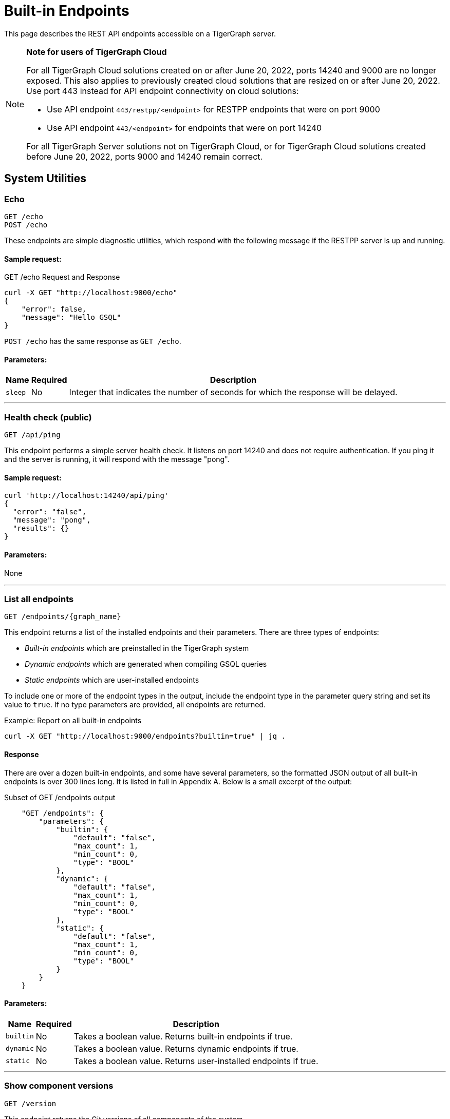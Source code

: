 = Built-in Endpoints
:pp: {plus}{plus}
:description: All built-in REST API endpoints in TigerGraph server.

This page describes the REST API endpoints accessible on a TigerGraph server.

[NOTE]
====
*Note for users of TigerGraph Cloud*

For all TigerGraph Cloud solutions created on or after June 20, 2022, ports 14240 and 9000 are no longer exposed.
This also applies to previously created cloud solutions that are resized on or after June 20, 2022. Use port 443 instead for API endpoint connectivity on cloud solutions:

** Use API endpoint `443/restpp/<endpoint>` for RESTPP endpoints that were on port 9000

** Use API endpoint `443/<endpoint>` for endpoints that were on port 14240

For all TigerGraph Server solutions not on TigerGraph Cloud, or for TigerGraph Cloud solutions created before June 20, 2022, ports 9000 and 14240 remain correct.
====

== System Utilities

=== Echo

`GET /echo` +
`POST /echo`

These endpoints are simple diagnostic utilities, which respond with the following message if the RESTPP server is up and running.

==== Sample request:

.GET /echo Request and Response

[source,console]
----
curl -X GET "http://localhost:9000/echo"
{
    "error": false,
    "message": "Hello GSQL"
}
----

`POST /echo` has the same response as `GET /echo`.

==== Parameters:
//[width="100%",cols="25%,25%,50%",options="header",]
[%autowidth]
|===
| Name | Required | Description

| `sleep`
| No
| Integer that indicates the number of seconds for which the response will be delayed.
|===

'''

=== Health check (public)

`GET /api/ping`

This endpoint performs a simple server health check. It listens on port 14240 and does not require authentication. If you ping it and the server is running, it will respond with the message "pong".

==== Sample request:

[source,bash]
----
curl 'http://localhost:14240/api/ping'
{
  "error": "false",
  "message": "pong",
  "results": {}
}
----

==== Parameters:

None

'''

=== List all endpoints

`+GET /endpoints/{graph_name}+`

This endpoint returns a list of the installed endpoints and their parameters. There are three types of endpoints:

* _Built-in endpoints_ which are preinstalled in the TigerGraph system
* _Dynamic endpoints_ which are generated when compiling GSQL queries
* _Static endpoints_ which are user-installed endpoints

To include one or more of the endpoint types in the output, include the endpoint type in the parameter query string and set its value to `true`. If no type parameters are provided, all endpoints are returned.

.Example: Report on all built-in endpoints

[source,bash]
----
curl -X GET "http://localhost:9000/endpoints?builtin=true" | jq .
----



==== Response

There are over a dozen built-in endpoints, and some have several parameters, so the formatted JSON output of all built-in endpoints is over 300 lines long. It is listed in full in Appendix A. Below is a small excerpt of the output:

.Subset of GET /endpoints output

[source,console]
----
    "GET /endpoints": {
        "parameters": {
            "builtin": {
                "default": "false",
                "max_count": 1,
                "min_count": 0,
                "type": "BOOL"
            },
            "dynamic": {
                "default": "false",
                "max_count": 1,
                "min_count": 0,
                "type": "BOOL"
            },
            "static": {
                "default": "false",
                "max_count": 1,
                "min_count": 0,
                "type": "BOOL"
            }
        }
    }
----



==== Parameters:
[%autowidth]
|===
| Name | Required | Description

| `builtin`
| No
| Takes a boolean value. Returns built-in endpoints if true.

| `dynamic`
| No
| Takes a boolean value. Returns dynamic endpoints if true.

| `static`
| No
| Takes a boolean value. Returns user-installed endpoints if true.
|===

'''

=== Show component versions

`GET /version`

This endpoint returns the Git versions of all components of the system.


==== Example

[,tabs]
====
Request::
+
--
[source,bash]
----
curl -X GET "http://localhost:9000/version"
----
--
Response::
+
--
[source.wrap,console]
----
{"error":"false", "message":"TigerGraph RESTPP:
 --- Version ---
product              release_2.6.0_05-09-2020 ab1e3d0da6237c27468d6cabb90900119d63759d  2020-04-15 15:46:29 -0700
olgp                 release_2.6.0_05-09-2020 046c745088106b69920b9bdb3bd15969de409e92  2020-05-01 19:10:27 -0700
topology             release_2.6.0_05-09-2020 c028af100117f2051b619436c3aa4febc810bf36  2020-04-22 08:44:07 -0700
gpe                  release_2.6.0_05-09-2020 34b9e86ef7b5fdaa106637e7db1d8a9e080a0aa2  2020-04-19 09:42:59 -0700
gse                  release_2.6.0_05-09-2020 ed2c2351357aa9077fa4dee7ea7a01f8ad2f7585  2020-05-11 01:18:54 -0700
third_party          release_2.6.0_05-09-2020 4bce6990bae5be2b91e9201693ceb66341d3f204  2020-04-19 09:42:56 -0700
utility              release_2.6.0_05-09-2020 2ce197d3edb3557bdd66ed1a4194309908d6197e  2020-04-20 21:19:34 -0700
realtime             release_2.6.0_05-09-2020 52a82b454437c73b47d846acd5803ab0d9f54a45  2020-04-22 08:44:11 -0700
er                   release_2.6.0_05-09-2020 a3e6cb7606fb74984c75cae9bbd4d2112fdbf73a  2020-05-01 19:10:33 -0700
gle                  release_2.6.0_05-09-2020 d8bdbd1cf346e181aa9a317c704dd7b3b11b4658  2020-05-06 00:51:04 -0700
bigtest              release_2.6.0_05-09-2020 2f64c47b7a5ac1834ead9a22eef8d42241117853  2019-12-12 01:31:35 -0800
document             release_2.6.0_05-09-2020 6327094bd76b2dbc8f4625108d547827344b5091  2019-12-13 16:30:13 -0800
glive                release_2.6.0_05-09-2020 93f61ea06fe42759c808fc58ff6245c9954d5447  2020-02-05 22:40:24 -0800
gap                  release_2.6.0_05-09-2020 e798efb595545bf91c449034566857c41f52449a  2020-04-29 22:47:26 -0700
gst                  release_2.6.0_05-09-2020 1b695c02f277efad0ddfb2deab710ae0158409da  2020-04-29 22:47:32 -0700
gus                  release_2.6.0_05-09-2020 eee784502b5387844e462305bae419954784da6f  2020-04-29 22:47:20 -0700
blue_features        release_2.6.0_05-09-2020 5d7a4e8d806519f529274b331496d3bc78f01990  2020-04-15 15:46:38 -0700
blue_commons         release_2.6.0_05-09-2020 432763afc49bf986aed4731e50254243d3665bc3  2019-07-30 03:34:46 -0700
"}
----
--
====

'''

=== Monitor system metrics (TS3, deprecated)

`GET /ts3/api/datapoints`

*Server*: TS3

[NOTE]
====
This endpoint is deprecated.
Use `/informant/metrics/get/{service}` instead.
====


TigerGraph System State Service (TS3) is TigerGraph's managed monitoring service that collects system metrics and events.
Many TigerGraph components report metrics such as CPU usage, memory usage, disk usage, and network traffic to TS3 at regular intervals.

You can use this endpoint to read from TS3. You can filter for the data points you need as follows:

* time: `when`, `from`, and `to`
* component: `who`
* metric: `what`
* location: `where`

Visualization of such metrics are available in Admin Portal - Dashboard - xref:gui:admin-portal:dashboard.adoc[Cluster Monitoring].

On a TigerGraph cluster, this endpoint is only present on the `m1` node.

==== Parameters:
[%autowidth,options="header",]
|===
|Name |Required |Description
|`+from+` |No |Epoch timestamp that indicates the start of the time
filter. Only data points reported after the timestamp will be included
in the return results.

|`+to+` |No |Epoch timestamp that indicates the end of the time filter.
Only data points reported before the timestamp will be included in the
return results.

|`+latest+` |No |Number of latest data points to return. If provided,
the endpoint will return the latest data points that satisfy the
`+what+`, `+who+` and `+where+` filters and ignore other time-related
filters.

|`+what+` |No a|Name of the metric to filter for. Possible values are:

* `+cpu+`: Percentage of CPU usage by component
* `+mem+`: Memory usage in megabytes by component
* `+diskspace+`: Disk usage in megabytes by
directory
* `+network+`: Network traffic in bytes since the service
started
* `+qps+`: Number of requests per second by
endpoint
* `+servicestate+`: The state of the service, either online `+1+` or offline `+0+`
* `+connection+`: Number of open TCP connections

|`+who+` |No |Name of the component that reported the datapoint

|`+where+` |No |Name of the node that the datapoint is reported for
|===

==== Sample requests:

The sample request below uses three filters: `from`, `to` and `what`.

`from` and `to` specify a timeframe with start and end times of `1618957536` and `1619023346`.

The `what` filter specifies that the response should only include `CPU` information:

[tabs]
====
Request::
+
--
[source,bash]
----
curl -X GET
"https://crunch.i.tgcloud.io:14240/ts3/api/datapoints?from=1618957536&to=1619023346&what=cpu"
----
--
Response::
+
--
[source.wrap, console]
----
# Three data points returned
[
  {
    "detail": 0,  # GPE is using 0 percent CPU
    "when": 1619023346,
    "where": "m1",
    "who": "GPE_1#1",
    "what": "cpu"
  },
  {
    "detail": 0,
    "when": 1619023346,
    "where": "m1",
    "who": "GSE_1#1",
    "what": "cpu"
  },
  {
    "detail": 0,
    "when": 1619023346,
    "where": "m1",
    "who": "RESTPP#1",
    "what": "cpu"
  }
]
----
--
====

In the below example, `what` and `latest` are used. The request asks for the 10 latest data points regarding memory usage:

[tabs]
====
Request::
+
--
[source,bash]
----
curl -X GET "https://crunch.i.tgcloud.io:14240/ts3/api/datapoints?what=mem&latest=10"
----
--
Response::
+
--
[source.wrap,json]
----
[
  {
    "detail": 159,
    "when": 1620076473,
    "where": "m1",
    "who": "RESTPP#1",
    "what": "mem"
  },
  {
    "detail": 211,
    "when": 1620076533,
    "where": "m1",
    "who": "GPE_1#1",
    "what": "mem"
  },
  {
    "detail": 436,
    "when": 1620076533,
    "where": "m1",
    "who": "GSE_1#1",
    "what": "mem"
  },
  {
    "detail": 159,
    "when": 1620076533,
    "where": "m1",
    "who": "RESTPP#1",
    "what": "mem"
  },
  {
    "detail": 211,
    "when": 1620076593,
    "where": "m1",
    "who": "GPE_1#1",
    "what": "mem"
  },
  {
    "detail": 436,
    "when": 1620076593,
    "where": "m1",
    "who": "GSE_1#1",
    "what": "mem"
  },
  {
    "detail": 159,
    "when": 1620076593,
    "where": "m1",
    "who": "RESTPP#1",
    "what": "mem"
  },
  {
    "detail": 210,
    "when": 1620076653,
    "where": "m1",
    "who": "GPE_1#1",
    "what": "mem"
  },
  {
    "detail": 436,
    "when": 1620076653,
    "where": "m1",
    "who": "GSE_1#1",
    "what": "mem"
  },
  {
    "detail": 159,
    "when": 1620076653,
    "where": "m1",
    "who": "RESTPP#1",
    "what": "mem"
  }
]
----
--
====

'''

=== Monitor system metrics (OpenMetrics format)

`GET /informant/metrics` +
`POST /informant/metrics`

*Server*: Informant

This endpoint returns system metrics regarding CPU usage, memory usage, network usage, diskspace, service status, or engine QPS data in OpenMetrics format, allowing you to integrate this endpoint with observability platforms such as Datadog or Prometheus.

Metrics are updated every 60 seconds by default.
This interval can be adjusted with the xref:reference:configuration-parameters.adoc[`System.Metrics`  parameters].

This endpoint does not require any privileges.

==== Parameters:
None

==== Sample request:

[tabs]
====
Request::
+
--
[.wrap.console]
----
$ curl http://localhost:14240/informant/metrics
----
--
Response::
+
--
[,text]
----
# HELP tigergraph_cpu_usage Percentage of CPU usage by component. Service name empty means usage of the whole node
# TYPE tigergraph_cpu_usage gauge
tigergraph_cpu_usage{host_id="m1",service_name=""} 62.04006576538086
tigergraph_cpu_usage{host_id="m1",service_name="ADMIN"} 0.4452745020389557
tigergraph_cpu_usage{host_id="m1",service_name="CTRL"} 0.3366197347640991
tigergraph_cpu_usage{host_id="m1",service_name="DICT"} 0.13882260024547577
tigergraph_cpu_usage{host_id="m1",service_name="ETCD"} 1.021435022354126
tigergraph_cpu_usage{host_id="m1",service_name="GPE"} 7.542555809020996
tigergraph_cpu_usage{host_id="m1",service_name="GSE"} 45.86964416503906
tigergraph_cpu_usage{host_id="m1",service_name="GSQL"} 1.0639517307281494
tigergraph_cpu_usage{host_id="m1",service_name="GUI"} 0.010601896792650223
tigergraph_cpu_usage{host_id="m1",service_name="IFM"} 1.0899430513381958
tigergraph_cpu_usage{host_id="m1",service_name="KAFKA"} 56.06120681762695
tigergraph_cpu_usage{host_id="m1",service_name="KAFKACONN"} 1.8662768602371216
tigergraph_cpu_usage{host_id="m1",service_name="KAFKASTRM-LL"} 0.9830034971237183
tigergraph_cpu_usage{host_id="m1",service_name="NGINX"} 0
tigergraph_cpu_usage{host_id="m1",service_name="RESTPP"} 13.063582420349121
tigergraph_cpu_usage{host_id="m1",service_name="TS3"} 0.1956222653388977
tigergraph_cpu_usage{host_id="m1",service_name="TS3SERV"} 0.1768123060464859
tigergraph_cpu_usage{host_id="m1",service_name="ZK"} 0.25204044580459595
# HELP tigergraph_diskspace_free Free Disk space in megabytes by directory.
# TYPE tigergraph_diskspace_free gauge
tigergraph_diskspace_free{host_id="m1",mount_point="/",path="/home/tigergraph",path_name="Home"} 188097.546875
tigergraph_diskspace_free{host_id="m1",mount_point="/",path="/home/tigergraph/tigergraph/data/gstore",path_name="Gstore"} 188097.546875
tigergraph_diskspace_free{host_id="m1",mount_point="/",path="/home/tigergraph/tigergraph/data/kafka",path_name="Kafka"} 188097.546875
tigergraph_diskspace_free{host_id="m1",mount_point="/",path="/home/tigergraph/tigergraph/log",path_name="Log"} 188097.546875
# HELP tigergraph_diskspace_usage Disk usage in megabytes by directory.
# TYPE tigergraph_diskspace_usage gauge
tigergraph_diskspace_usage{host_id="m1",mount_point="/",path="/home/tigergraph",path_name="Home"} 7107.47509765625
tigergraph_diskspace_usage{host_id="m1",mount_point="/",path="/home/tigergraph/tigergraph/data/gstore",path_name="Gstore"} 579.0476684570312
tigergraph_diskspace_usage{host_id="m1",mount_point="/",path="/home/tigergraph/tigergraph/data/kafka",path_name="Kafka"} 1164.056640625
tigergraph_diskspace_usage{host_id="m1",mount_point="/",path="/home/tigergraph/tigergraph/log",path_name="Log"} 255.07992553710938
# HELP tigergraph_memory_usage Memory usage in megabytes by component. Service name empty means usage of the whole node
# TYPE tigergraph_memory_usage gauge
tigergraph_memory_usage{host_id="m1",service_name=""} 6452
tigergraph_memory_usage{host_id="m1",service_name="ADMIN"} 44
tigergraph_memory_usage{host_id="m1",service_name="CTRL"} 33
tigergraph_memory_usage{host_id="m1",service_name="DICT"} 35
tigergraph_memory_usage{host_id="m1",service_name="ETCD"} 22
tigergraph_memory_usage{host_id="m1",service_name="GPE"} 682
tigergraph_memory_usage{host_id="m1",service_name="GSE"} 1129
tigergraph_memory_usage{host_id="m1",service_name="GSQL"} 287
tigergraph_memory_usage{host_id="m1",service_name="GUI"} 28
tigergraph_memory_usage{host_id="m1",service_name="IFM"} 33
tigergraph_memory_usage{host_id="m1",service_name="KAFKA"} 646
tigergraph_memory_usage{host_id="m1",service_name="KAFKACONN"} 2182
tigergraph_memory_usage{host_id="m1",service_name="KAFKASTRM-LL"} 401
tigergraph_memory_usage{host_id="m1",service_name="NGINX"} 2
tigergraph_memory_usage{host_id="m1",service_name="RESTPP"} 295
tigergraph_memory_usage{host_id="m1",service_name="TS3"} 20
tigergraph_memory_usage{host_id="m1",service_name="TS3SERV"} 21
tigergraph_memory_usage{host_id="m1",service_name="ZK"} 116
# HELP tigergraph_network_connections Number of open TCP connections.
# TYPE tigergraph_network_connections gauge
tigergraph_network_connections{host_id="m1",ip="10.128.0.203"} 477
# HELP tigergraph_network_traffic Network traffic in bytes since the service started.
# TYPE tigergraph_network_traffic gauge
tigergraph_network_traffic{direction="incoming",host_id="m1",ip="10.128.0.203"} 4.579066608e+09
tigergraph_network_traffic{direction="outgoing",host_id="m1",ip="10.128.0.203"} 4.579066608e+09
# HELP tigergraph_service_status Tigergraph service status. Partiton or replica empty means no partition or replica for that service.
# TYPE tigergraph_service_status gauge
tigergraph_service_status{partition="",replica="1",service_name="ADMIN"} 6
tigergraph_service_status{partition="",replica="1",service_name="CTRL"} 6
tigergraph_service_status{partition="",replica="1",service_name="DICT"} 6
tigergraph_service_status{partition="",replica="1",service_name="ETCD"} 6
tigergraph_service_status{partition="",replica="1",service_name="GSQL"} 6
tigergraph_service_status{partition="",replica="1",service_name="GUI"} 6
tigergraph_service_status{partition="",replica="1",service_name="IFM"} 6
tigergraph_service_status{partition="",replica="1",service_name="KAFKA"} 6
tigergraph_service_status{partition="",replica="1",service_name="KAFKACONN"} 6
tigergraph_service_status{partition="",replica="1",service_name="NGINX"} 6
tigergraph_service_status{partition="",replica="1",service_name="RESTPP"} 6
tigergraph_service_status{partition="",replica="1",service_name="TS3SERV"} 6
tigergraph_service_status{partition="",replica="1",service_name="ZK"} 6
tigergraph_service_status{partition="1",replica="",service_name="EXE"} 6
tigergraph_service_status{partition="1",replica="",service_name="KAFKASTRM-LL"} 6
tigergraph_service_status{partition="1",replica="",service_name="TS3"} 6
tigergraph_service_status{partition="1",replica="1",service_name="GPE"} 6
tigergraph_service_status{partition="1",replica="1",service_name="GSE"} 6
----
--
====

'''

=== Monitor system metrics by category

`POST /informant/metrics/get/{metrics_category}`

*Server*: Informant

==== Path Parameters
`{metrics_category}` is one of the following: +
(`cpu-memory`, `diskspace` , `network`, `qps`)

`qps` means "queries per second".

The output will be in JSON format.

==== Input Filter

A filter to limit the output may be provided as a JSON-formatted payload (e.g., by using the `curl -d` option).
The filtering options are different for each metrics category.
The filter may include any or all of the supported fields, which are described below.

.Filter template for `/informant/metrics/get/cpu-memory`
[source,json]
----
{
  "ServiceDescriptors": [
      {
        "ServiceName": "<service_name>",
        "Partition": <partition_number (int32)>,
        "Replica": <replica_number (int32)>
      }
      ... <1>
    ],
    "TimeRange":{
      "StartTimestampNS": "<time in nanoseconds (string)>",
      "EndTimestampNS": "<time in nanoseconds (string)>"
    },
   "HostID": "<the node ID, such as m1 or m2>",
   "CPUUsage": <return all metrics with CPU usage greater than this value in percent (float)>,
   "MemoryUsage": <return all metrics with memory usage greater than this value in megabytes (int32)>,
   "LatestNum": <the number of items per serviceID to return, most recent first (int32)>
}
----
<1> List additional services, as needed.

NOTE: [3.9.2] The query payload for CPU and memory usage has changed from having a single ServiceDescriptor to having a list of ServiceDescriptors.

.Filter template for `/informant/metrics/get/diskspace`
[source, json]
----
{
  "TimeRange": {
    "StartTimestampNS": "<time in nanoseconds (string)>",
    "EndTimestampNS": "<time in nanoseconds (string)>"
  },
  "PathName": "<either log, kafka, gstore, or home>",
  "HostID": "<the node ID, such as m1 or m2>",
  "LatestNum": <the number of items per serviceID to return, most recent first (int32)>
}
----

.Filter template for `/informant/metrics/get/network`
[source, json]
----
{
  "TimeRange": {
    "StartTimestampNS": "<time in nanoseconds (string)>",
    "EndTimestampNS": "<time in nanoseconds (string)>"
  },
  "HostID": "<the node ID, such as m1 or m2>",
  "LatestNum": <the number of items per serviceID to return, most recent first (int32)>
}
----

.Filter template for `/informant/metrics/get/qps`
[source, json]
----
{
  "TimeRange": {
    "StartTimestampNS": "<time in nanoseconds (string)>",
    "EndTimestampNS": "<time in nanoseconds (string)>"
  },
  "ServiceDescriptor": {
    "ServiceName": "<service_name>",
    "Partition": <partition_number (int32)>,
    "Replica": <replica_number (int32)>
  },
  "HostID": "<the node ID, such as m1 or m2>",
  "LatestNum": <the number of items per serviceID to return, most recent first (int32)>
  "Endpoint": "<endpoint URL>"
}
----

==== Examples

.Get disk space report from host `m2`
[source, console]
----
curl -X POST localhost:14240/informant/metrics/get/diskspace -d '{"HostID":"m2"}'
----

.Get a network usage report with the two most recent items
[source, console]
----
curl -X POST localhost:14240/informant/metrics/get/network -d '{"LatestNum":"2"}'
----

.Get a CPU and memory report for the GSE service with partition and replica number specified
[source.wrap, console]
----
curl -X POST  localhost:14240/informant/metrics/get/cpu-memory -d '{"ServiceDescriptors":[{"ServiceName":"gse","Partition": 1,"Replica":1}]}'
----

The Service Status request returns a map of the following service codes:

[source, console]
----
ServiceStatus_value = map[string]int32{
"StatusUnchanged": 0,
"StatusUnknown":   3,
"Online":          6,
"Warmup":          9,
"Readonly":        12,
"Starting":        15,
"Paused":          18,
"Stopping":        21,
"Offline":         24,
"Down":            27,
}
----

'''

=== Show query performance

`+GET /statistics/{graph_name}+`

This endpoint returns real-time query performance statistics over the given time period, as specified by the `seconds` parameter. Seconds are measured up to 60, so the `seconds` parameter must be a positive integer less than or equal to 60.

==== Sample request:

The return object is a hash of the endpoints and their performance data.

This example shows two endpoints (`/graph/vertex` and  `/statistics`) called during the past 60 seconds.

[tabs]
====
Request::
+
--
[source,bash]
----
curl -X GET "http://localhost:9000/statistics/poc_graph?seconds=60" | jq '.'
----
--
Response::
+
--
[source.wrap, json]
----
{
  "GET /graph/vertices/{vertex_type}/{vertex_id}": {
    "CompletedRequests": 8,
    "QPS": 0.08,
    "TimeoutRequests": 0,
    "AverageLatency": 130,
    "MaxLatency": 133,
    "MinLatency": 128,
    "LatencyPercentile": [
      200,
      200,
      200,
      200,
      200,
      200,
      200,
      200,
      200,
      200
    ]
  },
  "GET /statistics": {
    "CompletedRequests": 4226,
    "QPS": 42.26,
    "TimeoutRequests": 0,
    "AverageLatency": 2,
    "MaxLatency": 125,
    "MinLatency": 0,
    "LatencyPercentile": [
      10,
      10,
      10,
      10,
      10,
      10,
      10,
      10,
      10,
      200
    ]
  }
}
----
--
====

Each endpoint has the following attributes:

* `CompletedRequests` - the number of completed requests.
* `QPS` - query per second.
* `TimeoutRequests` - the number of requests not returning before the system-configured timeout limit. Timeout requests are not included in the calculation of QPS.
* `AverageLatency` - the average latency of completed requests.
* `MaxLatency` - the maximum latency of completed requests.
* `MinLatency` - the minimum latency of completed requests.
* `LatencyPercentile` - The latency distribution. The number of elements in this array depends on the `segments` parameter of this endpoint whose default value is 10, meaning the percentile range 0-100% will be divided into ten equal segments: 0%-10%, 11%-20%, etc. `Segments` must be between 1 and 100.

If there is no query sent in the past given seconds, an empty json will be returned.

==== Parameters:
[%autowidth]
|===
| Name | Required | Description

| `seconds`
| Yes
| Positive integer less than 60 that indicates how many seconds back from the current time the statistics report will cover.

| `segments`
| No
| Integer that indicates the number of segments that the `LatencyPercentile` array in the response will be split into. The value for this endpoint must be between 1 and 100. The default value is 10.
|===

'''

=== Show service status
`POST /informant/current-service-status`

*Server*: informanat

This endpoint returns the status of the TigerGraph services specified in the request.

==== Parameters:
None

==== Request body:
The endpoint requires a request body in the following format:

[source,javascript]
----
{
    "ServiceDescriptors": [ <1>
        {
            "ServiceName": <service_name>, <2>
            "Partition": <partition_number>, <3>
            "Replica": <replica_number> <4>
        }
        ... <5>
    ]
}
----
<1> `ServiceDescriptors` is a required field.
It is a list of objects with keys `ServiceName`, and optionally `Partition` and `Replica`.
<2> Required field.
The name of the service to return status on.
Below are the accepted values for the field and their corresponding services:
* `"GPE"`:     GPE
* `"GSE"`:     GSE
* `"RESTPP"`:  RESTPP
* `"GSQL"`:    GSQL
* `"IFM"`:     INFORMANT
* `"GUI"`:     GUI
* `"CTRL"`:    CONTROLLER
* `"KAFKA"`:   KAFKA
* `"ETCD"`:    ETCD
* `"ZK"`:      ZOOKEEPER
* `"NGINX"`:   NGINX
* `"TS3"`:     TS3
* `"TS3SERV"`: TS3SERV
* `"DICT"`:    DICT
* `"ADMIN"`:   ADMIN
<3> Optional.
Number of the partition to request service status on.
If not provided, the response will contain service status on all partitions.
<4> Optional.
Number of the replica to request service status on.
If not provided, the response will contain service status on all replicas.
<5> You can supply more than one service descriptor.
The response from the endpoint will contain all service status requested.

==== Return value
The return value contains the status for every service descriptor in the request.
The most important information is in the `ServiceStatus` and `ProcessState` fields:
[source,javascript]
----
{
  "ServiceStatusEvents": [
    {
      "EventMeta": {
        "Targets": [
          {
            "ServiceName": "IFM"
          }
        ],
        "EventId": "154e8f53716b403eb02af19d863745c6",
        "SpanId": "ServiceStatusSelfReport",
        "TimestampNS": "1635841759229416893",
        "Source": {
          "ServiceName": "GPE",
          "Replica": 1,
          "Partition": 2
        }
      },
      "ServiceDescriptor": { <1>
        "ServiceName": "GPE",
        "Replica": 1,
        "Partition": 2
      },
      "ServiceStatus": "Online", <2>
      "ProcessState": "Running" <3>
    }
  ]
}
----
<1> The service descriptor for the status being returned.
<2> The last recorded status of the service.
<3> The last recorded state of the Linux process behind the service.
It's possible for a process to be running without being served or able to respond to requests.
For example, when TigerGraph is starting up, GPE is in the "Warmup" state and cannot respond to requests, but the process is still running.


==== Example
[tabs]
====
Request::
+
--
[source.wrap,bash]
----
curl -X POST http://localhost:14240/informant/current-service-status -d '{ "ServiceDescriptors":  [{ "ServiceName": "gpe","Partition": 2, "Replica": 1}]}' | jq
----
--
Response::
+
--
[source,json]
----
{
  "ServiceStatusEvents": [
    {
      "EventMeta": {
        "Targets": [
          {
            "ServiceName": "IFM"
          }
        ],
        "EventId": "154e8f53716b403eb02af19d863745c6",
        "SpanId": "ServiceStatusSelfReport",
        "TimestampNS": "1635841759229416893",
        "Source": {
          "ServiceName": "GPE",
          "Replica": 1,
          "Partition": 2
        }
      },
      "ServiceDescriptor": {
        "ServiceName": "GPE",
        "Replica": 1,
        "Partition": 2
      },
      "ServiceStatus": "Online",
      "ProcessState": "Running"
    }
  ]
}
----
--
====

'''

=== Rebuild graph engine

`GET /rebuildnow/\{graph_name}` +
`POST /rebuildnow/\{graph_name}`

xref:tigergraph-server:reference:list-of-privileges.adoc[*Required privilege*]: Global-level UPDATE_DATA

When new data is being loaded into the graph (such as new vertices or edges), data is first stored in memory before it is saved to disk permanently.
TigerGraph runs a rebuild of the Graph Processing Engine (GPE) to commit the data in memory to disk every 30 seconds, but you can also call this endpoint to trigger a rebuild immediately.

==== Parameters:

[%autowidth,options="header",]
|===
|Name |Required |Description
|`+threadnum+` |No |Number of threads used to execute the rebuild. If
not specified, the number specified in the `+.tg.cfg+` file
(`+"RebuildThreadNumber"+`) in the home directory of the server on which
TigerGraph is running will be used; it is set to 3 by default. The
maximum value for this parameter is the number of vCPUs per node in your
distributed system. If you are running a single-node server, the maximum
is the number of vCPUs on that node. You can run `+lscpu+` in your Linux server command line and look in the `+CPU(s)+` column to
view the number of vCPUs.

|`+vertextype+` |No |Vertex type to perform the rebuild for. If not provided, the rebuild will be run for all the vertex types.

|`+segid+` |No |Segment ID of the segments to rebuild. If not provided, all segments will be rebuilt. In general, it is recommended not to provide this parameter and rebuild all segments.

|`+path+` |No |Path to save the summary of the rebuild to. If not provided, the default path is `+/tmp/rebuildnow+`

|`+force+` |No |Boolean value that indicates whether to perform rebuilds for segments for which there are no records of new data. Normally, a rebuild would skip such segments, but if `+force+` is set true, the
segments will not be skipped.
|===

==== Example

[source,console]
----
curl -X GET 'http://localhost:9000/rebuildnow/social'

# JSON response
{
  "version": {
    "edition": "enterprise",
    "api": "v2",
    "schema": 0
  },
  "error": false,
  "message": "RebuildNow finished, please check details in the folder: /tmp/rebuildnow",
  "results": [],
  "code": "REST-0000"
}

# Example summary file
cat finished.summary.txt

[SELECTED]	Segment id: 106, vertextype: 0, vertexsubtypeid: 0, vertexcount: 187732, edgecount: 563196, deletevertexcount: 0, postqueue_pos: 16344, transaction id: 16344, rebuild ts: 1573106412990
[SKIPPED]	Segment id: 6, vertextype: 0, vertexsubtypeid: 0, vertexcount: 85732, edgecount: 3106, deletevertexcount: 0, postqueue_pos: 16344, transaction id: 16344, rebuild ts: 1573106412900
----

'''

=== Check deleted vertices

`GET /deleted_vertex_check`

xref:tigergraph-server:reference:list-of-privileges.adoc[*Required privilege*]: Global-level DELETE_DATA

In certain rare cases, TigerGraph's Graph Processing Engine (GPE) and Graph Storage Engine (GSE) might be out of sync on vertex deletion information. When this happens, some vertices might exist on one of the components, but not the other. Even though these errors are exceedingly rare, TigerGraph provides an endpoint that allows you to check the deleted vertices on GSE and GPE to see if they are out of sync.

The check passes if there are no discrepancies between the GSE and GPE in terms of deleted vertices. If there is a discrepancy, the check fails and the return result will contain the IDs of the deleted vertices that are not synced properly. If you are running TigerGraph on a distributed cluster, the check will be performed on each node of the cluster, and the endpoint will return a list containing the results of the check for every node.

==== Parameters:
[width="100%",cols="15%,10%,75%a",options="header",]
|===
|Name |Required |Description
|`threadnum` |No |Integer that indicates the number of threads used to
execute the deleted vertex check jobs. The default value is 6.

|`segid` |No |IDs of segments to perform the deleted vertex check for.
If none is provided, the check will be performed on all segments.

|`vertextype` |No |Vertex types to perform the deleted vertex check for.
If none is provided, the check will be performed on all vertex types.

|`verbose` |No |Integer that indicates the level of detail in the return
results. Here is a list of accepted values and their corresponding level
of detail:

* `0` (default) : Only return whether the check passed and the
list of unsynced vertex IDs

* `1`: In addition to the previous level, also
return vertex count information

* `2`: In addition to the previous level,
return vertex count information for every segment

* `4`: In addition to the previous level, also return the IDs of deleted vertices for every
segment

|`log` |No |Integer that indicates the log level of the deleted vertex
check. This log is not returned in the endpoint’s HTTP response, but is
printed to the logs of the GPE component at
`/tigergraph/log/gpe/log.INFO`

* `0` (default): Report brief log for the
check as a whole

* `1`: Report logs for each segment

* `2`: Report additional
logs on the obtained deleted ID list
|===

==== Example:

[source,bash]
----
# Passing check performed on a single-node database
curl -X GET "http://localhost:9000/deleted_vertex_check?threadnum=10&verbose=0" |jq .

{
  "version": {
    "edition": "enterprise",
    "api": "v2",
    "schema": 0
  },
  "error": false,
  "message": "check passed",
  "results": [
    {
      "GPE": "GPE_1_1",
      "PassCheck": true,
      "UnSyncList": []
    }
  ],
  "code": "REST-0000"
}

# Failed check performed on a distributed cluster

curl -X GET 'http://localhost:9000/deleted_vertex_check?threadnum=10&verbose=0&vertextype=region' |jq .
{
  "version": {
    "edition": "enterprise",
    "api": "v2",
    "schema": 0
  },
  "error": false,
  "message": "check failed",
  "results": [
    {
      "GPE": "GPE_2_1",
      "PassCheck": false,
      "UnSyncList": [
        {
          "Segid": 193,
          "IsRemote": false,
          "VertexType": "region",
          "GPEDelHash": 7013042118817697000,
          "IDSDelHash": 202375168
        }
      ]
    },
    {
      "GPE": "GPE_3_1",
      "PassCheck": false,
      "UnSyncList": [
        {
          "Segid": 193,
          "IsRemote": true,
          "VertexType": "region",
          "GPEDelHash": 7013042118817697000,
          "IDSDelHash": 202375168
        }
      ]
    },
    {
      "GPE": "GPE_1_1",
      "PassCheck": false,
      "UnSyncList": [
        {
          "Segid": 193,
          "IsRemote": true,
          "VertexType": "region",
          "GPEDelHash": 7013042118817697000,
          "IDSDelHash": 202375168
        }
      ]
    }
  ],
  "code": "REST-0000"
}
----

== Authentication

The endpoints in this subsection allow users to create, refresh and delete authentication tokens for requests made to the REST{pp} server.
*These endpoints only exist when* xref:user-access:enabling-user-authentication.adoc[*user authentication is enabled*] *on RESTPP endpoints.*

'''

=== Request a token

`POST /requesttoken`

This endpoint returns a token used to authenticate RESTPP requests.
The token will be always be a new token, unless the `allowExisting` parameter is set to true.

If authentication is enabled on RESTPP endpoints, a token needs to be included in the request header for all requests sent to the RESTPP server. A user can generate a token using either

* A secret, which is a random string generated in GSQL (see xref:user-access:user-credentials.adoc[])
* Their username and password.
** The request also needs to specify the graph for which the token is valid if it uses username and password to generate the token.

==== Request body:
The endpoint expects a JSON request body in the following format:

[,javascript]
----
{
    "secret": <secret_value>, <1>
    "graph": <graph_name>, <2>
    "lifetime": <token_lifetime> <3>
}
----
<1> User's secret to generate the token.
Required if the request body does not supply `graph`.
<2> Name of the graph that the token is valid for.
Required if the request body does not supply `secret`.
<3> Period of time for which the token is valid measured in seconds. The default value is about 2.6 million (about a month).

==== Parameters:
[width="100%",cols="15%,10%,75%a",options="header",]
|===
|Name |Required |Description

|`allowExisting` [v3.9.3+]
|No
|Boolean (default False). When True:
(1) If an existing token has at least one day remaining before its expiration, refresh and return that token.
(2) If there is no such existing token and the requester is a cross-region replica, then respond with a No Token Found error.
(3) Otherwise, return a new token.

|===

==== Sample requests:
The responses are slightly different between requests made with secrets and username-password pair.

[tabs]
====
With secret::
+
--
[source.wrap,bash]
----
curl -X POST http://localhost:9000/requesttoken \
     -d '{"secret":"jiokmfqqfu2f95qs6ug85o89rpkneib3", "graph":"MyGraph", "lifetime":"100000"}'
----
--
Response::
+
--
[source.wrap,javascript]
----
{
  "code": "REST-0000",
  "expiration": 1616042814,
  "error": false,
  "message": "Generate new token successfully.\nWarning: Tigergraph Support cannot restore access to secrets/tokens for security reasons. Please save your secret/token and keep it safe and accessible.",
  "token": "tohvf6khjqju8jf0r0l1cohhlm8gi5fq"
}
----
--
====

[tabs]
====
With username-password pair::
+
--
[source.wrap,console]
----
curl --user example_username:example_password \
     -X POST http://localhost:9000/requesttoken \
     -d '{"graph": "example_graph"}'
----
--
Response::
+
--
[source.wrap,javascript]
----
{
  "code": "REST-0000",
  "expiration": 1648410519,
  "error": false,
  "message": "Generate new token successfully.\nWarning: Tigergraph Support cannot restore access to secrets/tokens for security reasons. Please save your secret/token and keep it safe and accessible.",
  "results": {
    "token": "j8s70l647fcdjlmpvedudl4btitm4luh"
  }
}
----
--
====

[WARNING]
====
Keep your tokens accessible in a secure location.
For security reasons, TigerGraph Support cannot restore access to tokens.
====






'''

=== Refresh a token

`PUT /requesttoken`

A user can refresh a token using either

* A secret, which is associated with the token to be refreshed
* Their username and password in their request header

This endpoint takes a token and refreshes the lifetime of the token.
The token itself remains unchanged.

==== Request body:
The endpoint expects a JSON request body in the following format:

[,javascript]
----
{
    "token": <token_value>, <1>
    "secret": <secret_value>, <2>
    "lifetime": <token_lifetime> <3>
}
----
<1> Token to be refreshed.
<2> User's secret to generate the token.
Required if username and userpassword are not suplied.
<3> Period of time for which the token is valid measured in seconds. The default value is about 2.6 million (about a month).

==== Sample request:
[tabs]
====
With secret::
+
--
[source,console]
----
curl -X PUT http://localhost:9000/requesttoken \
     -d '{"secret": "jiokmfqqfu2f95qs6ug85o89rpkneib3", "token": "tohvf6khjqju8jf0r0l1cohhlm8gi5fq", "lifetime": "15000"}'
----
--
With username-password pair::
+
--
[source,console]
----
curl --user example_username:example_password \
     -X PUT http://localhost:9000/requesttoken \
     -d '{"token": "tohvf6khjqju8jf0r0l1cohhlm8gi5fq", "lifetime": "15000"}'
----
--
Response::
+
--
[source.wrap,json]
----
{
  "code": "REST-0000",
  "expiration": 1641554169,
  "error": false,
  "message": "Refresh token successfully.",
  "token": "0mq98l9pderkaivndf820gudg923p3l0"
}
----
--
====


==== Parameters:

None

'''

=== Delete a token

`DELETE /requesttoken`

This endpoint deletes a token belonging to a user.
The user must provide one of the following forms of credentials:

* A secret, which is associated with the token to be deleted
* Username and password in the request header

==== Request body:
The endpoint expects a JSON request body in the following format:

[,javascript]
----
{
    "token": <token_value>, <1>
    "secret": <secret_value>, <2>
}
----
<1> Token to delete.
<2> User’s secret to generate the token. Required if username and userpassword are not supplied.

==== Sample request:

[tabs]
====
With secret::
+
--
[source.wrap,console]
----
curl -X DELETE http://localhost:9000/requesttoken \
     -d '{"secret": "jiokmfqqfu2f95qs6ug85o89rpkneib3", "token": "tohvf6khjqju8jf0r0l1cohhlm8gi5fq"}'
----
--
With username-password pair::
+
--
[source.wrap,console]
----
curl --user example_username:example_password \
     -X DELETE http://localhost:9000/requesttoken \
     -d '{"token": "tohvf6khjqju8jf0r0l1cohhlm8gi5fq"}'
----
--
Response::
+
--
[source.wrap,json]
----
{
  "code": "REST-0000",
  "expiration": -1,
  "error": false,
  "message": "Drop token successfully.",
  "token": "0mq98l9pderkaivndf820gudg923p3l0"
}
----
--
====

==== Parameters:

None

'''

=== Remove expired tokens

`DELETE /expiredtoken`

*Server*: GSQL

This endpoint removes expired authentication tokens.
A user is always allowed to remove their own expired tokens.
If a user tries to delete tokens that belong to other users, they need to have xref:user-access:access-control-model.adoc#_privileges[the `WRITE_USER` privilege].

==== Sample request:

The following request deletes all expired tokens.
This request requires the privilege `WRITE_USER`:

[.wrap,console]
----
curl -X DELETE "https://localhost:14240/expiredtoken"
----

The following request deletes all expired tokens that belong to users `u1` and `u2` as well as all tokens created with secrets `s1` and `s2`.
This request requires the privilege `WRITE_USER`

[.wrap,console]
----
curl -X DELETE 'localhost:14240/expiredtoken' -d '{"user":["u1","u2"],"secret":["s1","s2"]}'
----

==== Request body:
The request body is optional.
If not provided a request body, a request deletes all expired tokens.

[.wrap,javascript]
----
{
    "user": ["string"], <1>
    "secret": ["string"] <2>
}
----
<1> Users whose expired tokens to remove. Optional.
<2> If a token is created with one of the secrets in the list, they are removed by the request. Optional.

The secrets and users provided in the request body do not have to correlate with each other.
A request deletes all tokens associated with any of the users and secrets contained in the payload.

The request is atomic:
if any of the provided users or secrets are invalid, or if a user doesn't have the privilege to remove tokens that belong to one of the users or secrets provided, no tokens will be removed by the request.

==== Parameters:
None



== Loading jobs

=== Run a Loading Job

`+POST /ddl/{graph_name}+`

xref:tigergraph-server:reference:list-of-privileges.adoc[*Required privilege*]: Graph-level EXECUTE_LOADINGJOB

This endpoint is for loading data into a graph. It submits data as an HTTP request payload, to be loaded into the graph by the DDL Loader. The data payload can be formatted as generic CSV or JSON. For more details, please see xref:gsql-ref:basics:system-and-language-basics.adoc[GSQL Language Reference Part 1 - Defining Graphs and Loading Data].

If the loading job references multiple files, multiple HTTP requests are needed to complete the loading job since you can only provide data for one filename variable at a time. The loading job will skip the `LOAD` statements referencing filename variables that the request didn't provide data for.

To provide data for a filename variable, put the data in the request body and use the `filename` parameter (explained in the parameter table below) to match the variable name defined in the loading job.

==== Request body:

The request body is the data to be loaded (either in CSV or JSON format).

Curl allows you to read the data from an input file by using the @ symbol:

`curl -X POST --data-binary @./company.csv "http://…"`

==== Sample request:

In this example, the loading job is dependent on three filename variables (`f1` and `f3`) and one filepath string. Therefore, three HTTP requests are needed to complete the loading job.

[source,bash]
----
# Loading job
CREATE LOADING JOB load_data for GRAPH poc_graph {

    DEFINE FILENAME f1;
    DEFINE FILENAME f3;

    LOAD f1 to VERTEX person VALUES ($0, $0);
    LOAD "/home/data/company.csv" to VERTEX company VALUES ($0, $0);

    LOAD f3 to EDGE work_at VALUES ($0, $1, $3, $4, $5);
}

# Provide data for for the second LOAD statement
curl -X POST --data-binary @./another_company.csv "http://localhost:9000/ddl/poc_graph?tag=load_data&filename=__GSQL_FILENAME_0__" | jq

{
  "version": {
    "edition": "enterprise",
    "api": "v2",
    "schema": 0
  },
  "error": false,
  "message": "",
  "results": [
    {
      "sourceFileName": "Online_POST",
      "statistics": {
        "validLine": 7927,
        "rejectLine": 0,
        "failedConditionLine": 0,
        "notEnoughToken": 0,
        "invalidJson": 0,
        "oversizeToken": 0,
        "vertex": [
          {
            "typeName": "company",
            "validObject": 7,
            "noIdFound": 0,
            "invalidAttribute": 0,
            "invalidPrimaryId": 0,
            "invalidSecondaryId": 0,
            "incorrectFixedBinaryLength": 0
          }
        ],
        "edge": [],
        "deleteVertex": [],
        "deleteEdge": []
      }
    }
  ],
  "code": "REST-0000"
}

# Provide data for filename f1 for the first LOAD statement
curl -X POST --data-binary @./person.csv  "http://localhost:9000/ddl/poc_graph?tag=load_data&filename=f1"

# Provide data for filename f3 for the third LOAD statement
curl -X POST --data-binary @./work_at.csv "http://localhost:9000/ddl/poc_graph?tag=load_data&filename=f3"
----

==== Parameters:
[%autowidth]
|===
| Name | Required | Description

| `tag`
| Yes
| Loading job name defined in your DDL loading job

| `filename`
| Yes
| File variable name or file path for the file containing the data

| `sep`
| No
| Separator of CSV data. If your data is JSON, you do not need to specify this parameter. The default separator is a comma``","``

| `eol`
| No
| End-of-line character. Only one or two characters are allowed, except for the special case "\r\n". The default value is `"\n"`

| `ack`
| No
| `"all"`: request will return after all GPE instances have acknowledged the `POST` request. `"none"`: request will return immediately after RESTPP processed the `POST` request.

| `timeout`
| No
| Timeout in seconds. If set to 0, use system-wide endpoint timeout setting.

| `concise`
| No
| Boolean value that indicates whether to return concise results of the data loading request. Concise results will only include the number of vertices and edges added or deleted, and will omit information such as the number of valid and invalid lines in the default response.
|===

If there are special characters in your parameter values, the special characters should use https://www.w3schools.com/tags/ref_urlencode.asp[URL encoding]. To avoid confusion about whether you should you one or two backslashes, we do not support backslash escapes for the `eol` or `sep` parameter.

The maximum size of data you can upload via this endpoint is controlled by the xref:API:index.adoc#_request_body_size[`Nginx.ClientMaxBodySize`] configuration parameter (default is 200 MB).

== Graphs

=== Run built-in functions on graph

`POST /builtins/{graph_name}`

This endpoint runs a set of built-in functions and returns relevant statistics about a graph.

==== Request body:

This endpoint expects a data payload in the request body that specifies which function to run on the graph. Depending on the function being run, different fields may also be expected in the request body.

Here is a list of functions supported by this endpoint and their corresponding data payload format.

* `stat_vertex_attr`
** Returns the minimum, maximum, and average values of the given vertex type's `int`, `uint`, `float` and `double` attributes, and the count of `true` and `false` of a boolean attribute.
** Data payload fields:
*** `"function": "stat_vertex_attr"`: This specifies that the function to run is `stat_vertex_attr`.
*** `"type"`: The vertex type whose attribute values to report on. Required field. It also accepts the wildcard value `*`, in which case, all vertex types are included.
* `stat_edge_attr`
** Returns the minimum, maximum, and average values of the given edge type's `int`, `uint`, `float` and `double` attributes, and the count of `true` and `false` of a boolean attribute.
** Data payload fields:
*** `"function": stat_edge_attr`
*** `"type"`: The edge type whose attribute values to report on. Required field. It also accepts the wildcard value `*` , in which case all edge types are included.
*** `"from_type"`: Optional. The source vertex type of the edges to report on.
*** `"to_type"`: Optional. The target vertex type of the edges to report on.
* `stat_vertex_number`
** Returns the number of vertices of the given vertex type.
** Data payload fields:
*** `"function"`:  `"stat_vertex_number"`
*** `"type"`: Required field. The vertex type of the vertices to count. It also accepts the wildcard value `*`, in which case, all vertex types are included.
* `stat_edge_number`
** Returns the number of edges of the given edge type
** Data payload fields:
*** `"function": "stat_edge_number"`
*** `"type"`: Required field. The edge type of the edges to count. It also accepts the wildcard value `*`.
*** `"from_type"`: Optional. The source vertex type of the edges to report on.
*** `"to_type"`: Optional. The target vertex type of the edges to report on.

==== Sample requests:

Below is an example request running `stat_vertex_attr` on `socialNet` and its output. The vertex type `"Person"` has a `uint` attribute `"age"`.

[source,bash]
----
curl -X POST "http://localhost:9000/builtins/socialNet" \
-d  '{"function":"stat_vertex_attr","type":"Person"}' | jq .

{
  "version": {
      "api": "v2",
      "schema": 0
   },
  "error": false,
  "message": "",
  "results": [
    {
      "vertexName": "Person",
      "attributeStat": [
        {
          "vattrName": "age",
          "MAX": 64,
          "MIN": 15,
          "AVG": 36.5
        }
      ]
    }
  ]
}
----

Here is an example request running `stat_edge_attr` on `socialNet` and its output. The edge type `"Liked"` has a float attribute `"strength"`.

[source,bash]
----
curl -X POST "http://localhost:9000/builtins/socialNet" \
-d  '{"function":"stat_edge_attr","type":"Liked", "from_type":"*", "to_type":"*"}' | jq .

{
  "version": {
    "api": "v2",
    "schema": 0
  },
  "error": false,
  "message": "",
  "results": [
    {
      "e_type": "Liked",
      "attributes": {
        "weight": {
          "MAX": 2.5,
          "MIN": 1,
          "AVG": 1.375
        }
      }
    }
  ]
}
----

Here is an example request running `stat_vertex_number` and its output.

[source,bash]
----
curl -X POST "http://localhost:9000/builtins/socialNet" \
-d  '{"function":"stat_vertex_number","type":"*"}' | jq .

{
  "version": {
    "api": "v2",
    "schema": 0
  },
  "error": false,
  "message": "",
  "results": [
    {
      "v_type": "User",
      "count": 4
    },
    {
      "v_type": "Page",
      "count": 4
    },
    {
      "v_type": "Product",
      "count": 7
    },
    {
      "v_type": "DescWord",
      "count": 7
    },
    {
      "v_type": "NameUser",
      "count": 9
    },
    {
      "v_type": "VidUser",
      "count": 4
    },
    {
      "v_type": "Video",
      "count": 5
    },
    {
      "v_type": "AttributeTag",
      "count": 4
    }
  ]
}
----

==== Parameters:

[%autowidth]
|===
| Name | Required | Default value | Description

| `realtime`
| No
| False
| Force built-in functions to rerun queries instead of using cached data, which is resource-intensive but more accurate if the graph is frequently updated.
|===

'''

=== Show graph schema metadata

`GET /gsqlserver/gsql/schema`

*Server*: GSQL

The endpoint returns schema details about a vertex type, an edge type, or the entire graph schema.
Authentication credentials need to be provided.

==== Sample request:

[source,bash]
----
curl -u tigergraph:tigergraph \
"localhost:14240/gsqlserver/gsql/schema?graph=workNet&type=company"

{
  "error": false,
  "message": "",
  "results": {
    "Config": {
      "STATS": "OUTDEGREE_BY_EDGETYPE",
      "PRIMARY_ID_AS_ATTRIBUTE": false
    },
    "Attributes": [
      {
        "AttributeType": {
          "Name": "STRING"
        },
        "IsPartOfCompositeKey": false,
        "PrimaryIdAsAttribute": false,
        "AttributeName": "id",
        "HasIndex": false,
        "IsPrimaryKey": false
      },
      {
        "AttributeType": {
          "Name": "STRING"
        },
        "IsPartOfCompositeKey": false,
        "PrimaryIdAsAttribute": false,
        "AttributeName": "country",
        "HasIndex": false,
        "IsPrimaryKey": false
      }
    ],
    "PrimaryId": {
      "AttributeType": {
        "Name": "STRING"
      },
      "IsPartOfCompositeKey": false,
      "PrimaryIdAsAttribute": false,
      "AttributeName": "clientId",
      "HasIndex": false,
      "IsPrimaryKey": false
    },
    "Name": "company"
  }
}
----

*Vertex schema object fields:*

* *`Name`*: the vertex type name, same as the input parameter "type"
* *`PrimaryId`*: details about the primary id
* *`Attributes`*: details about each attribute, listed in order
* *`Config`*: details about global properties of the vertex type

*Edge schema object fields:*

* *`Name`*: the edge type name, same as the input parameter "type"
* *`FromVertexTypeName`*: source vertex type name
* *`ToVertexTypeName`*: target vertex type name
* *`Attributes`*: details about each attribute, listed in order
* *`IsDirected`*: whether the edge is directed
* *`Config`*: additional details about global properties of the edge type

*Graph schema object fields:*

* *`GraphName`*: the graph name, same as the input parameter "graph"
* *`VertexTypes`*: an array of _vertex schema objects_. Each vertex schema object is exactly the JSON output if that specific vertex type had been specified.
* *`EdgeTypes`*: an array of _edge schema objects_. Each edge schema object is exactly the JSON output if that specific edge type had been specified.

[source,bash]
----
{
  "error": false,
  "message": "",
  "results": {
    "GraphName": "workNet",
    "VertexTypes": [
      {
        "Config": {...},
        "Attributes": [...],
        "PrimaryId": {...},
        "Name": "person"},
      {
        "Config": {...},
        "Attributes": [...],
        "PrimaryId": {...},
        "Name": "company"}
    ],
    "EdgeTypes": [
      {
        "IsDirected": false,
        "ToVertexTypeName": "company",
        "Config": {},
        "Attributes": [...],
        "FromVertexTypeName": "person",
        "Name": "worksFor"
      }
    ]
  }
}
----

==== Parameters:

[%autowidth]
|===
| Name | Required | Description

| `graph`
| Yes
| The name of the graph whose schema to retrieve.

| `type`
| No
| The vertex or edge type whose details to retrieve. If not provided, the endpoint will provide a _graph schema object_ containing the schema details of the entire graph.
|===

'''

[#_upsert_data_to_graph]
=== Upsert data to graph

The endpoint for upserting data to graph is more complicated than most other REST endpoints and is documented on a separate page.
See xref:upsert-rest.adoc[].

'''

=== Clear the graph store

`GET /gsqlserver/gsql/clear-store` +
`POST /gsqlserver/gsql/clear-store`

*Server*: GSQL-Server

xref:tigergraph-server:reference:list-of-privileges.adoc[*Required privilege*]: Global-level CLEAR_GRAPHSTORE

This endpoint is available in v3.9.2+.

This endpoint permanently deletes all the data out of the graph store (database), for all graphs.
It does not delete the database schema, nor does it delete queries or loading jobs.
It is equivalent to the GSQL command xref:gsql-ref:ddl-and-loading:running-a-loading-job.adoc#_clear_graph_store[CLEAR GRAPH STORE].

[WARNING]
====
This operation is not reversible.
The deleted data cannot be recovered.
====

== Vertices

=== Insert vertices

To insert vertices or edges, use the xref:upsert-rest.adoc[Upsert data to graph] endpoint.

=== List vertices

`+GET /graph/{graph_name}/vertices/{vertex_type}+`

This endpoint returns all vertices having the type `vertex_type` in a graph.

This endpoint requires the xref:user-access:access-control-model.adoc#_data_crud_privileges[`READ_DATA` privilege] on the vertex type.


==== Sample request:

[tabs]
====
Request::
+
--
[source.wrap,bash]
----
curl -X GET "http://localhost:9000/graph/socialNet/vertices/User"
----
--
Response::
+
--
[source,javascript]
----
{
  "version": {
    "api": "v2",
    "schema": 0
  },
  "error": false,
  "message": "",
  "results": [
    {
      "v_id": "id1",
      "v_type": "User",
      "attributes": {}
    },
    {
      "v_id": "id2",
      "v_type": "User",
      "attributes": {}
    }
    // ... all vertices in graph socialNet of type User
  ]
}
----
--
====
==== Parameters:

|===
| Name | Required | Description

| `count_only`
| No
| Takes a boolean value. If the value is true, the `results` field will only contain the count of how many vertices were selected. Default is `false`.

| `select`
| No
| Attributes of the selected vertices to return. The parameter takes a list, which is a string of comma-separated values, and will only return the attributes that are provided.

| `filter`
| No
| Conditions used to filter the returned vertices. The parameter takes a list of conditions, which is a string of comma-separated values. If any filter conditions are provided, the endpoint will only return the vertices that satisfy the conditions. Six comparison operators are supported for this parameter: `=`, `!=`, `>`, `>=`, `<` and `+<=+`. If the value on the right side of an operator is a string literal, it should be enclosed in double-quotes.

| `limit`
| No
| Integer value that specifies the total number of vertices to return

| `sort`
| No
| Attributes to sort the results by. The parameter takes a list, which is a string of comma-separated values, and will sort the returned vertices based on the attributes provided in the list in order. Add "-" in front of the attribute to sort in descending order.

| `timeout`
| No
| Integer that specifies the number of seconds after which the query will time out. If the parameter is set to 0 or isn't provided, the system-wide endpoint timeout setting is applied.
|===

=== Retrieve a vertex

`GET /graph/{graph_name}/vertices/{vertex_type}/{vertex_id}`

This endpoint returns a single vertex by its vertex ID.
This endpoint requires the xref:user-access:access-control-model.adoc#_data_crud_privileges[`READ_DATA` privilege] on the vertex type.

==== Sample request:
[tabs]
====
Request::
+
--
[source.wrap,bash]
----
curl -X GET "http://localhost:9000/graph/socialNet/vertices/User/id1"
----
--
Response::
+
--
[source,javascript]
----
{
  "version": {
    "api": "v2",
    "schema": 0
  },
  "error": false,
  "message": "",
  "results": [
    {
      "v_id": "id1",
      "v_type": "User",
      "attributes": {}
    }
  ]
}
----
--
====
==== Parameters:

|===
| Name | Required | Description

| `select`
| No
| Attributes of the selected vertices to return. The parameter takes a list, which is a string of comma-separated values, and will only return the attributes that are provided.

| `timeout`
| No
| Integer that specifies the number of seconds after which the query will time out. If the parameter is set to 0 or isn't provided, the system-wide endpoint timeout setting is applied.
|===

=== Delete vertices

`+DELETE /graph/{graph_name}/vertices/{vertex_type}+`

This endpoint deletes vertices by their vertex type.
The delete operation is a cascading deletion.
If a vertex is deleted, then all edges connected to it are automatically deleted as well.

This endpoint requires the xref:user-access:access-control-model.adoc#_data_crud_privileges[`DELETE_DATA` privilege] on the vertex type.

==== Sample request:
The response object will contain a `"deleted_vertices"` field that indicates the number of vertices that were deleted.
[tabs]
Request::
+
--
[source.wrap,bash]
----
curl -X DELETE "http://localhost:9000/graph/socialNet/vertices/User"
----
--
Response::
+
--
[source.wrap,javascript]
----
{
  "version": {
    "edition": "enterprise",
    "api": "v2",
    "schema": 0
  },
  "error": false,
  "message": "",
  "results": {
    "v_type": "person",
    "deleted_vertices": 3
  }
}
----
--

==== Parameters:
[width="100%",cols="15%,10%,75%",options="header",]
|===
|Name |Required |Description
|`permanent` |No |Takes a boolean value. If the value is true, the
deleted vertex IDs can never be inserted back, unless the graph is
dropped or the graph store is cleared.

|`filter` |No |Conditions used to filter the vertices to delete. The
parameter takes a list of conditions, which is a string of
comma-separated values. If any filter conditions are provided, the
endpoint will only delete the vertices that satisfy the conditions. Six
comparison operators are supported for this parameter: `=`, `!=`, `>`,
`>=`, `<` and `<=`. If the value on the right side of an operator is a
string literal, it should be enclosed in double-quotes.

|`limit` |No |Integer value that specifies the total number of vertices
to delete.

|`sort` |No |Attributes to sort the vertices by. In delete
operations,`sort` should always be used together with `limit`. The
endpoint will delete the number of vertices under the limit specified in
the order specified. The parameter takes a list of attributes, and the
endpoint will sort all vertices based on the attributes provided in the
list in order. Add `"-"` in front of the attribute to sort by that
attribute in descending order.

|`timeout` |No |Integer that specifies the number of seconds after which
the query will time out. If the parameter is set to `0` or isn’t provided,
the system-wide endpoint timeout setting is applied.
|===


=== Delete vertices by type

`DELETE /graph/{graph_name}/delete_by_type/vertices/{vertex_type}`

This endpoint deletes all vertices of the given vertex type in a graph.
This endpoint requires the xref:user-access:access-control-model.adoc#_data_crud_privileges[`DELETE_DATA` privilege] on the vertex type.

==== Sample request:

[source.wrap,bash]
----
curl -X DELETE "http://localhost:9000/graph/poc_graph/delete_by_type/vertices/person"
----

==== Parameters:

|===
| Name | Required | Description

| `permanent`
| No
| Takes a boolean value. If the value is true, the deleted vertex IDs can never be inserted back, unless the graph is dropped or the graph store is cleared.

| `ack`
| No
| If the parameter is set to "none", the delete operation doesn't need to get acknowledgment from any GPE. If it is set to "all" (default), the operation needs to get acknowledgment from all GPEs.
|===

=== Delete a vertex

`+DELETE /graph/{graph_name}/vertices/{vertex_type}/{vertex_id}+`

This endpoint requires the xref:user-access:access-control-model.adoc#_data_crud_privileges[`DELETE_DATA` privilege] on the vertex type.

==== Sample request:
[tabs]
====
Request::
+
--
[source.wrap,bash]
----
curl -X DELETE "http://localhost:9000/graph/socialNet/vertices/User/id1"
----
--
Response::
+
--
[source, javascript]
----
{
  "version": {
    "edition": "enterprise",
    "api": "v2",
    "schema": 0
  },
  "error": false,
  "message": "",
  "results": {
    "v_type": "User",
    "deleted_vertices": 1
  }
}
----
--
====
==== Parameters:

|===
| Name | Required | Description

| `timeout`
| no
| Integer that specifies the number of seconds after which the query will time out. If the parameter is set to 0 or isn't provided, the system-wide endpoint timeout setting is applied.
|===

== Edges

=== Insert edges

To insert vertices or edges, use the xref:upsert-rest.adoc[Upsert data to graph] endpoint.

=== List edges of a vertex

`+GET /graph/{graph_name}/edges/{source_vertex_type}/{source_vertex_id}+`

This endpoint returns all edges which are connected to a given vertex ID in the graph.

This endpoint requires the xref:user-access:access-control-model.adoc#_data_crud_privileges[`READ_DATA` privilege] on the types or attributes being queried.

==== Sample request:

[tabs]
====
Request::
+
--
[source,bash]
----
curl -X GET "http://localhost:9000/graph/socialNet/edges/VidUser/0?limit=2
----
--
Response::
+
--
[source,json]
----
{
  "version": {
    "api": "v2",
    "schema": 0
  },
  "error": false,
  "message": "",
  "results": [
    {
      "e_type": "User_Video",
      "directed": false,
      "from_id": "0",
      "from_type": "VidUser",
      "to_id": "2",
      "to_type": "Video",
      "attributes": {
        "rating": 5.2,
        "date_time": 0
      }
    },
    {
      "e_type": "User_Video",
      "directed": false,
      "from_id": "0",
      "from_type": "VidUser",
      "to_id": "0",
      "to_type": "Video",
      "attributes": {
        "rating": 6.8,
        "date_time": 0
      }
    }
  ]
}
----
--
====

==== Parameters:

|===
| Name | Required | Description

| `count_only`
| No
| Takes a boolean value. If the value is true, the `results` field will only contain the count of how many edges were selected. Default is `false`.

| `select`
| No
| Attributes of the selected edges to return. The parameter takes a list, which is a string of comma-separated values. If `select` is provided, the edges returned will only show the attributes provided.

| `filter`
| No
| Conditions used to filter the edges to return. The parameter takes a list of conditions, which is a string of comma-separated values. If any filter conditions are provided, the endpoint will only return the edges that satisfy the conditions. Six comparison operators are supported for this parameter: `=`, `!=`, `>`, `>=`, `<` and `+<=+`. If the value on the right side of an operator is a string literal, it should be enclosed in double-quotes.

| `limit`
| No
| Integer value that specifies the maximum limit of the total number of edges to return.

| `sort`
| No
| Attributes to sort the results by. The parameter takes a list, which is a string of comma-separated values, and will sort all the edges based on the attributes provided in the list in order. Add `"-"` in front of the attribute to sort in descending order.

| `timeout`
| No
| Integer that specifies the number of seconds after which the query will time out. If the parameter is set to `0` or isn't provided, system-wide endpoint timeout setting is applied.
|===

=== List edges of a vertex by edge type

`+GET /graph/{graph_name}/edges/{source_vertex_type}/{source_vertex_id}/{edge_type}+`

This endpoint lists all the edges of a specified type connected to a given vertex ID in the graph.

This endpoint requires the xref:user-access:access-control-model.adoc#_data_crud_privileges[`READ_DATA` privilege] on the types or attributes being queried.

==== Sample request:

[source,bash]
----
curl -X GET "http://localhost:9000/graph/socialNet/edges/VidUser/0/User_Video?limit=2

{
  "version": {
    "api": "v2",
    "schema": 0
  },
  "error": false,
  "message": "",
  "results": [
    {
      "e_type": "User_Video",
      "directed": false,
      "from_id": "0",
      "from_type": "VidUser",
      "to_id": "2",
      "to_type": "Video",
      "attributes": {
        "rating": 5.2,
        "date_time": 0
      }
    },
    {
      "e_type": "User_Video",
      "directed": false,
      "from_id": "0",
      "from_type": "VidUser",
      "to_id": "0",
      "to_type": "Video",
      "attributes": {
        "rating": 6.8,
        "date_time": 0
      }
    }
  ]
}
----

==== Parameters:

|===
| Name | Required | Description

| `count_only`
| No
| Takes a boolean value. If the value is true, the `results` field will only contain the count of how many edges were selected. Default is `false`.

| `select`
| No
| Attributes of the selected edges to return. The parameter takes a list, which is a string of comma-separated values. If `select` is provided, the edges returned will only show the attributes provided.

| `filter`
| No
| Conditions used to filter the edges to return. The parameter takes a list of conditions, which is a string of comma-separated values. If any filter conditions are provided, the endpoint will only return the edges that satisfy the conditions. Six comparison operators are supported for this parameter: `=`, `!=`, `>`, `>=`, `<` and `+<=+`. If the value on the right side of an operator is a string literal, it should be enclosed in double quotes.

| `limit`
| No
| Integer value that specifies the maximum limit of the total number of edges to return.

| `sort`
| No
| Attributes to sort the results by. The parameter takes a list, which is a string of comma-separated values, and will sort all the edges based on the attributes provided in the list in order. Add `"-"` in front of the attribute to sort in descending order.

| `timeout`
| No
| Integer that specifies the number of seconds after which the query will time out. If the parameter is set to `0` or isn't provided, system-wide endpoint timeout setting is applied.
|===

=== List edges of a vertex by edge type and target type

[source.wrap,bash]
----
GET /graph/{graph_name}/edges/{source_vertex_type}/{source_vertex_id}/{edge_type}/{target_vertex_type}
----

This endpoint lists edges connected to a given vertex by edge type and target vertex type.

This endpoint requires the xref:user-access:access-control-model.adoc#_data_crud_privileges[`READ_DATA` privilege] on the types or attributes being queried.

[NOTE]
====
Use `"_"` for `edge_type` in the URL to permit any edge type.
====

==== Sample request:
[tabs]
====
Request::
+
--
[source.wrap,bash]
----
curl -X GET "http://localhost:9000/graph/socialNet/edges/VidUser/0/User_Video/Video?limit=2
----
--
Response::
+
--
[source,json]
----
{
  "version": {
    "api": "v2",
    "schema": 0
  },
  "error": false,
  "message": "",
  "results": [
    {
      "e_type": "User_Video",
      "directed": false,
      "from_id": "0",
      "from_type": "VidUser",
      "to_id": "2",
      "to_type": "Video",
      "attributes": {
        "rating": 5.2,
        "date_time": 0
      }
    },
    {
      "e_type": "User_Video",
      "directed": false,
      "from_id": "0",
      "from_type": "VidUser",
      "to_id": "0",
      "to_type": "Video",
      "attributes": {
        "rating": 6.8,
        "date_time": 0
      }
    }
  ]
}
----
--
====
==== Parameters:

|===
| Name | Required | Description

| `count_only`
| No
| Takes a boolean value. If the value is true, the `results` field will only contain the count of how many edges were selected. Default is `false`.

| `not_wildcard`
| No
| Boolean value that indicates whether or not `"\_"` supplied in the endpoint URL is a wildcard. If the parameter is true, `"_"` is interpreted literally to select only edges with edge type name equal to underscore.

| `select`
| No
| Attributes of the selected edges to return. The parameter takes a list, which is a string of comma-separated values. If `select` is provided, the edges returned will only show the attributes provided.

| `filter`
| No
| Conditions used to filter the edges to return. The parameter takes a list of conditions, which is a string of comma-separated values. If any filter conditions are provided, the endpoint will only return the edges that satisfy the conditions. Six comparison operators are supported for this parameter: `=`, `!=`, `>`, `>=`, `<` and `+<=+`. If the value on the right side of an operator is a string literal, it should be enclosed in double-quotes.

| `limit`
| No
| Integer value that specifies the maximum limit of the total number of edges to return.

| `sort`
| No
| Attributes to sort the results by. The parameter takes a list, which is a string of comma-separated values, and will sort all the edges based on the attributes provided in the list in order. Add `"-"` in front of the attribute to sort in descending order.

| `timeout`
| No
| Integer that specifies the number of seconds after which the query will time out. If the parameter is set to `0` or isn't provided, the system-wide endpoint timeout setting is applied.
|===

=== Retrieve edge by source, target, and edge type

[source.wrap,bash]
----
GET /graph/{graph_name}/edges/{source_vertex_type}/{source_vertex_id}/{edge_type}/{target_vertex_type}/{target_vertex_id}
----

This endpoint returns the edge of a specified type between a source vertex and a target vertex.
If the edge type isn't defined with a xref:gsql-ref:ddl-and-loading:defining-a-graph-schema.adoc#_discriminator[discriminator], the source, target and edge type uniquely identify an edge.
If the edge type is defined with a discriminator, this endpoint returns all edges of the edge type between the source and target vertices.

This endpoint requires the xref:user-access:access-control-model.adoc#_data_crud_privileges[`READ_DATA` privilege] on the types or attributes being queried.

==== Sample request:
[tabs]
====
Request::
+
--
[source,bash]
----
curl -X GET "http://localhost:9000/graph/socialNet/edges/VidUser/0/User_Video/Video/2"
----
--
Response::
+
--
[source, json]
----
{
  "version": {
    "api": "v2",
    "schema": 0
  },
  "error": false,
  "message": "",
  "results": [
    {
      "e_type": "User_Video",
      "directed": false,
      "from_id": "0",
      "from_type": "VidUser",
      "to_id": "2",
      "to_type": "Video",
      "attributes": {
        "rating": 5.2,
        "date_time": 0
      }
    }
   ]
 }
----
--
====

==== Parameters:

|===
| Name | Required | Description

| `select`
| No
| Attributes of the selected edges to return. The parameter takes a list, which is a string of comma-separated values.
If `select` is provided, the edges returned will only show the attributes provided.

| `timeout`
| No
| Integer that specifies the number of seconds after which the query will time out. If the parameter is set to `0` or isn't provided, the system-wide endpoint timeout setting is applied.
|===

=== Retrieve edge by source, target, edge type, and discriminator

[.wrap,console]
----
GET /graph/{graph_name}/edges/{source_vertex_type}/{source_vertex_id}/{edge_type}
/{target_vertex_type}/{target_vertex_id}/{discriminator}
----

This endpoint allows you to retrieve an edge by its source, target, edge type, and
xref:gsql-ref:ddl-and-loading:defining-a-graph-schema.adoc#_discriminator[discriminator].

[NOTE]
====
If the discriminator has multiple attributes, use `,` as a separator.
But if the attributes already have commas in a string discriminator, use `\` as an escape character to escape the commas.
The backslash escape character can escape the escape character itself as well.
====

This endpoint requires the `READ_DATA` privilege on the types or attributes being queried.

==== Sample request:

[tabs]
====
Single-attribute discriminator::
+
--
[.wrap,console]
----
curl -X GET 'http://localhost:9000/graph/multiedge/edges/Person/4/transfer/Person/30/2431'
----
--
Composite discriminator::
+
--
[.wrap,console]
----
curl -X GET "http://localhost:9000/graph/multiedge/edges/Person/9/transfer2/Account/9/77,1117,2010-04-09%2003:57:01" <1>
----
<1> `%20` is the URL encoding for a space character.
--
====

==== Parameters:

|===
| Name | Required | Description

| `select`
| No
| Attributes of the selected edges to return. The parameter takes a list, which is a string of comma-separated values.
If `select` is provided, the edges returned will only show the attributes provided.

| `timeout`
| No
| Integer that specifies the number of seconds after which the query will time out. If the parameter is set to `0` or isn't provided, the system-wide endpoint timeout setting is applied.
|===

=== Delete one or more edges by source, target, and edge type

[source.wrap,bash]
----
DELETE /graph/{graph_name}/edges/{source_vertex_type}/{source_vertex_id}/{edge_type}/{target_vertex_type}/{target_vertex_id}
----

Deletes an edge by its source vertex type and ID, target vertex type and ID, as well as edge type.
If the edge type isn't defined with a xref:gsql-ref:ddl-and-loading:defining-a-graph-schema.adoc#_discriminator[discriminator], the source, target and edge type uniquely identify an edge.

If the edge type is defined with a discriminator, this endpoint deletes all edges of the edge type between the source and target vertices.
If you want to delete a specific edge by its discriminator, see <<_delete_an_edge_by_source_target_edge_type_and_discriminator>>.

This endpoint requires the xref:user-access:access-control-model.adoc#_data_crud_privileges[`DELETE_DATA` privilege] and `READ_DATA` on the types or attributes being queried.

==== Batch edge delete

To delete multiple edges, provide the source and target vertex IDs to delete all edgs connecting source and target.

.Delete all transfers between account 40381 and 10327
[sourece, console]
----
curl -s -X DELETE 'http://localhost:9000/graph/multiedge/edges/Account/40381/transfer/Account/10327' | jq .
----

Provide only the source to delete all edges from that source, or the source ID and a target type only without the target ID.

[source, console]
----
// Delete all transfers from account 24601
curl -s -X DELETE 'http://localhost:9000/graph/multiedge/edges/Account/24601/transfer' | jq .

// Delete all transfers to Person vertices from account 24601
curl -s -X DELETE 'http://localhost:9000/graph/multiedge/edges/Account/24601/transfer/Person' | jq .
----



[source.wrap]

==== Sample request:
[tabs]
====
Request::
+
--
[source.wrap,bash]
----
curl -X DELETE "https://crunch.i.tgcloud.io:9000/graph/CrunchBasePre_2013/edges/person/p:23601/work_for_company/company/c:14478"
----
--
Response::
+
--
[source, json]
----
{
  "version": {
    "edition": "enterprise",
    "api": "v2",
    "schema": 0
  },
  "error": false,
  "message": "",
  "results": [
    {
      "e_type": "work_for_company",
      "deleted_edges": 1
    }
  ]
}
----
--
====

==== Parameters:

|===
| Name | Required | Description

| `timeout`
| No
| Integer that specifies the number of seconds after which the query will time out. If the parameter is set to 0 or isn't provided, the system-wide endpoint timeout setting is applied.

| `filter=<attribute value expression>`
| No
| Filter that specifies a specific value of a specific edge attribute to delete. For example, `filter=amount>100` would match edges with `amount` attributes greater than `100`.

|===

=== Delete an edge by source, target, edge type and discriminator

[source.wrap,console]
----
DELETE /graph/{graph_name}/edges/{source_vertex_type}/{source_vertex_id}/{edge_type}
/{target_vertex_type}/{target_vertex_id}/{discriminator}
----

This endpoint allows you to delete an edge by its source, target, edge type, and
xref:gsql-ref:ddl-and-loading:defining-a-graph-schema.adoc#_discriminator[discriminator].

[NOTE]
====
If the discriminator has multiple attributes, use `,` as a separator.
But if the attributes already have commas in a string discriminator, use `\` as an escape character to escape the commas.
The backslash escape character can escape the escape character itself as well.
====

This endpoint requires the `DELETE_DATA` privilege on the type of the edge being queried.

==== Sample request:

[tabs]
====
Single-attribute discriminator::
+
--
[.wrap,console]
----
curl -X DELETE 'http://localhost:9000/graph/multiedge/edges/Person/4/transfer/Person/30/2431'
----
--
Composite discriminator::
+
--
[.wrap,console]
----
curl -X DELETE "http://localhost:9000/graph/multiedge/edges/Person/9/transfer2/Account/9/77,1117,2010-04-09%2003:57:01" <1>
----
<1> `%20` is the URL encoding for a space character.
--
====

==== Parameters:

|===
| Name | Required | Description

| `timeout`
| no
| Integer that specifies the number of seconds after which the query will time out. If the parameter is set to 0 or isn't provided, the system-wide endpoint timeout setting is applied.
|===


== Queries

=== Get query metadata

`GET /gsqlserver/gsql/queryinfo`

Returns metadata details about a query.
In particular, it lists the input parameters in the same order as they exist in the query (in the form of a JSON array of JSON objects) and outputs `PRINT` statement syntax.
*This endpoint exists on port 14240 and requests are sent to the GSQL server.*
Therefore, you should provide authentication credentials in the request.

==== Sample request:
[tabs]
====
Request::
+
--
[source.wrap,bash]
----
curl -u tigergraph:tigergraph -X GET "http://localhost:14240/gsqlserver/gsql/queryinfo?graph=workNet&query=to_vertex_setTest"
----
--
Response::
+
--
[source,json]
----
{
  "output": [
    {
      "v": "vertex"
    },
    {
      "@@v2": "SetAccum<vertex>"
    },
    {
      "S2": [
        {
          "v_id": "int",
          "attributes": {
            "interestList": "INT_LIST",
            "skillSet": "INT_SET",
            "skillList": "INT_LIST",
            "locationId": "STRING",
            "interestSet": "INT_SET",
            "id": "STRING"
          },
          "v_type": "person"
        },
        {
          "v_id": "int",
          "attributes": {
            "country": "STRING",
            "id": "STRING"
          },
          "v_type": "company"
        }
      ]
    },
    {
      "SDIFF.size()": "int"
    }
  ],
  "input": [
    {
      "uid": "string"
    },
    {
      "uids": "set<string>"
    },
    {
      "vtype": "string"
    }
  ],
  "queryname": "to_vertex_setTest",
  "error": false,
  "message": "",
  "version": {
    "schema": 0,
    "edition": "DEVELOPER_EDITION",
    "api": "V2"
  }
}
----
--
====

The JSON response object contains three fields:

* *`queryname`*: name of the query, same as the query input parameter.
* *`input`*: Ordered list of the input parameter names and data types in the same order as they are in the query.
* *`output`*: JSON object that follows the same structure of the query's output. For each key-value pair, the key is the name that appears in the query output, while the values are the data types of the output.

==== Parameters:

|===
| Name | Required | Description

| `graph`
| Yes
| Name of the graph

| `query`
| Yes
| Name of the query
|===

[#_install_a_query]
=== Install a query

`POST /gsql/queries/install`

Once queries has been created for a graph, the user can use the `POST /gsql/queries/install` endpoint to make a request to install one or multiple queries.

Once the GSQL server has received the `POST` request, it creates an installation request and returns a request location containing a request ID, with which you can <<_check_query_installation_status,check the installation status of all the queries in the request>>.
An installation request will wait in the background for any currently running processes to complete.


==== Parameters:

|===
| Name | Required | Description

|`graph` | Yes | The name of the graph the queries belong to
|`queries` | Yes a|  The names of the queries to install.
If `queries` is set to `all` or `*`, the endpoint installs all queries.

To pass in the names of multiple queries, enter the same parameter multiple times with the names of the queries you want to install.
|===


==== Sample request:
In the below example, the user requests to install all queries on the graph `poc_graph` by using the `*` wildcard.

[tabs]
====
Request::
+
--
[source.wrap,console]
----
curl --user tigergraph:tigergraph -X POST 'http://localhost:14240/gsqlserver/gsql/queries/install?graph=social&queries=khop_d'
----
--
Response::
+
--
[source.wrap,json]
----
{
    "location": "/gsql/queries/install/1234", <1>
    "error": false,
    "message": "Request 1234 successfully created",
    "results": ""
}
----
<1> URI where the request can be found.
`1234` is the ID of the request.
--
====

[#_check_query_installation_status]
=== Check query installation status

`GET /gsql/queries/install/\{request_id}`

This endpoint takes a request location generated by the `POST /gsql/queries/install` endpoint and returns the state of the installation request for each query, as well as the overall state of the request itself.

==== Parameters:
None.

==== Sample request:
In the below example, the user requests information about the queries installed in the above `POST` example.
The response shows that three query install requests were made with `POST`: queries `t1`, `t2`, and `t3`.

At the time of response, `t1` had installed successfully, while the other two were still running in the background.

[tabs]
====
Request::
+
--
[source.wrap,console]
----
curl --user tigergraph:tigergraph -X GET 'http://localhost:8123/gsql/queries/install/1234'
----
--
Response::
+
--
[source.wrap,json]
----
{
  "state": "RUNNING", <1>
  "error": false,
  "message": "",
  "results": "",
  "queries": [
    {
      "name": "t1",
      "state": "SUCCESS"
    },
    {
      "name": "t2",
      "state": "RUNNING"
    },
    {
      "name": "t3",
      "state": "RUNNING"
    }
  ],
  "graph": "poc_graph"
}
----
<1> The installation request state shown with `state` shows the overall status of the query installation request.
It will return `SUCCESS` even if some queries fail to install, as long as each query has been given a chance to install.
If the overall status is `SUCCESS` but each query has failed, it indicates that something is wrong with the queries.
If the overall status is `FAILURE`, it indicates that something is wrong with the installation job itself independent of the queries.
It will return `NEW` if the query installation request has been made, but the resource manager is occupied with another request at the time the user made the overall status request.
--
====

[NOTE]
====
If you install all queries and receive a state of `SUCCESS` for one or more queries that had been installed previously, it does not mean that they were reinstalled. A returned state of `SUCCESS` is a confirmation that a query is ready to be run.
====

=== Run an installed query (`GET`)

`+GET /query/{graph_name}/{query_name}+`

Each time a new TigerGraph query is installed, a dynamic endpoint is generated.
This new endpoint enables the user to run the new TigerGraph query through HTTP requests and giving the parameters in URL or in a data payload.
In the case of a `GET` request, parameters should be passed in through the query string.

==== Parameters:

|===
| Name | Required | Description

| `read_committed`
| No
| Boolean value that indicates whether to use https://en.wikipedia.org/wiki/Isolation_(database_systems)#Read_committed[read-committed isolation level] for the query.
At the read committed level, it is guaranteed that any data read is committed at the moment it is read.
By default, it is off.
|===

[NOTE]
====
To use the `read_commited` parameter, `read_commited` must be defined as a parameter in the query itself.
The content of the query does not have to use the parameter, but the parameter must be defined.
For example:

`CREATE QUERY PageRank( ..., INT iteration, ..., BOOL read_committed) FOR GRAPH Example_Graph`
====

==== Query parameter passing

When using a `GET` request to run an installed query, the query parameters are xref:API:index.adoc#_query_string_parameters[passed in through the query string of the URL].
[width="100%",cols="28%,36%a,36%",options="header",]
|===
|Parameter type |Query string format |Example

|Set or bag of primitives
|Assign multiple values to the same parameter
name.
|A set `p1` of integers: `p1=1&p1=5&p1=10`

|`VERTEX<type>`
|Use the ID of the vertex: `parameterName=vertex_id`
|A vertex with parameter name `vp` and an ID of person2: `vp=person2`

|`VERTEX` (type not pre-specified)
|Use two query string
parameters:

* `parameterName=vertex_id`
* `parameterName.type=vertex_type`
|A vertex with parameter name `va` , type `person` and ID
`person1`:

`va=person1&va.type=person`

|Set or bag of `VERTEX<type>`
|Assign multiple vertex IDs to the same
`SET` or `BAG` parameter name.
|A set parameter named `vp` of vertices
of type person:

`vp=person3&vp=person4`

|Set or bag of `VERTEX` (type not pre-specified)
|The `SET` or `BAG` must
be treated as an array. A vertex ID and type must be provided for the
vertex element at each index.
|A set parameter named `vp` of
vertices:

`vp[0]=person1&vp[0].type=person&vp[1]=11&vp[1].type=post`
|===

==== Specify replica

If you have a TigerGraph HA cluster, you can specify a query to run on a particular replica with the HTTP header `GSQL-REPLICA`.
The value of the header needs to be an integer within the range `[1, (cluster replication factor)]`.
If you supply an invalid value for the header, the request will return an error.

==== Specify thread limit

When running a query through RESTPP, you can specify a limit on the number of threads that the query is allowed to use on each node through the HTTP header `GSQL-THREAD-LIMIT`.
The number of threads used by a query means the number of vCPUs used by the query. By default, a query will use all threads that are available on a machine.

For example, if you have a cluster of three nodes, each with 8 vCPUs, then a query will use all 8 threads available on a node in the cluster by default.
By providing a thread limit in the request header, you can limit the query to only use a number of threads under the limit.

==== Sample requests:

To run a query that takes a parameter of a set of strings (`str`), a vertex parameter(v), and a parameter of a set of vertices:

[tabs]
====
Query::
+
--
[source.wrap,gsql]
----
CREATE QUERY print_params(SET<STRING> str, VERTEX v, SET<VERTEX> party)
FOR GRAPH Social {
  PRINT str, v, party;
}
----
--
Request::
+
--
To pass in the value for a set parameter, enter the values of all set elements to the name of the parameter multiple times.
If the type of a vertex is not specified, specify it by adding a parameter `<typeName>.type` and specify the type:

[source.wrap,console]
----
$ curl -X GET "http://localhost:9000/query/social/print_params?str=hello&str=world&v=Mary&party=Tobias&party=Jenny&party.type=person&v.type=person"
----
--
====

To run query `hello` on a graph named `social`, and the query parameter is of type `VERTEX<person>` whose ID is `"Tom"`

.Running a query via HTTP request
[source.wrap,bash]
----
curl -X GET "http://localhost:9000/query/social/hello?p=Tom"
----
.Limiting the query to use under 4 threads
[source.wrap,bash]
----
curl -x GET -H "GSQL-THREAD-LIMIT: 4" "http://localhost:9000/query/social/hello?p=Tom"
----
.Specifying the query to run on the first replica
[source.wrap,bash]
----
curl -X GET -H "GSQL-REPLICA: 2" "http://localhost:9000/query/social/hello?p=Tom"
----
.Specifying the query to run on the primary cluster
[source.wrap,bash]
----
curl -X GET -H "GSQL-REPLICA: 1" "http://localhost:9000/query/social/hello?p=Tom"
----


[#_run_an_installed_query_post]
=== Run an installed query (`POST`)

`+POST /query/{graph_name}/{query_name}+`

Users can also run queries through a `POST` request, which allows them to pass query parameters in JSON format.
This is especially helpful when the query takes complex parameters.

==== Format of file in JSON format

[source]
----
{
    "parameter_1":"value_1",
    "parameter_2":"value_2"
}
----

==== Format of POST request

[source.wrap, bash]
----
curl -X POST --data-binary @./<sample_file> "http://localhost:9000/query/<sample_graph>/<sample_query>"
----


==== Parameters:

|===
| Name | Required | Description

| `read_committed`
| No
| Boolean value that indicates whether to use https://en.wikipedia.org/wiki/Isolation_(database_systems)#Read_committed[read-committed isolation level] for the query.
At the read committed level, it is guaranteed that any data read is committed at the moment it is read. By default, it is off.
|===

==== Query parameter Passing

When using a `POST` request to run an installed query, the query parameters are passed in through the request body and xref:API:index.adoc#_formatting_data_in_json[encoded in JSON format].
The formatting rules for the JSON payload are the same as xref:gsql-ref:querying:query-operations.adoc#_parameter_json_object[using JSON to pass in parameters in the `RUN QUERY` command].

[width="99%",cols="28%,36%,36%",options="header",]
|===
|Parameter type |Syntax |Example

|`DATETIME`
|Use a string formatted as `"YYYY-MM-DD HH-MM-SS"`
|`"2019-02-19 19:19:19"`

|Set or bag of primitives
|Use a JSON array containing the primitive
values
|`["a", "list", "of", "args"]`

|`VERTEX<type>`
|Use a JSON object containing a field `"id"` for the
vertex ID and a field `"type"` for the type of the vertex
|`{"id": "person1", "type": "person"}`

|`VERTEX` (type not specified)
|Use a JSON object containing a field
`"id"` for the vertex ID
|`{"id": "person1"}`

|Set or bag of `VERTEX<type>`
|Use a JSON array containing a list of
JSON `VERTEX<type>` object
|`[{"id": "person1"}, {"id": "person2"}]`

|Set or bag of vertices of unspecified types
|Use a JSON array
containing a list of JSON `VERTEX`
|`[{"id": "person1","type": "person"},{"id": "person2","type": "person"}]`
|===

==== Headers
The Run Query endpoint accepts a number of headers that allow you to configure the way the query is run:


|===
|Name |Description

|`GSQL-REPLICA`
|The replica where the query is to be run.
The value of the header needs to be an integer within the range one to the replication factor of the cluster.
If you supply an invalid value for the header, the request returns an error.

A value of `0` specifies that the query be run on the primary copy;
a value of `1` specifies that the query be run on the first replica, and so on.

|`GSQL-THREAD-LIMIT`
|Maximum limit on the number of threads that the query is allowed to use on each node.
By default, a query will use all threads that are available on a machine.

For example, if you have a cluster of three nodes, each with 8 vCPUs, then a query will use all 8 threads available on a node in the cluster by default.
By providing a thread limit in the request header, you can limit the query to only use a number of threads under the limit.

|`GSQL-QueryLocalMemLimitMB`
|Maximum limit of how much memory a query is allowed to use on any single node in a cluster.
By default, there is no limit to the amount of memory a query is allowed to consume until the overall free memory reaches a critical level.
|===

==== Sample request:

To run a query that takes a parameter of a set of strings (`str`), a vertex parameter(v), and a parameter of a set of vertices (`party`):

[tabs]
====
Query::
+
--
[source.wrap,console]
----
CREATE QUERY print_params(SET<STRING> str, VERTEX v, SET<VERTEX<Person>> party) FOR GRAPH Social {
  PRINT str, v, party;
}
----
--
Request::
+
--
[source.wrap,console]
----
$ curl -X POST -d @<path_to_request_body> ""http://localhost:9000/query/Social/print_params"
----
--
Request body::
+
--
[source.wrap,console]
----
{
	"v": {"id": "Jenny", "type": "Person"}, <1>
	"str": ["hello", "world"], <2>
	"party": [
		{"id": "Mary"},
		{"id": "Tobias}
	] <3>
}
----
<1> Provides the value for parameter `v`, which is a `Person` type vertex with ID `Jenny`.
The `type` field is required because the original query definition does not specify vertex type.
<2> Provides the value for parameter `str`, which is a set of strings with two elements `"hello"` and `"world"`.
<3> Provides the value for parameter `party`, which is a set of `Person` type vertices.
The `type` field is optional for the vertex elements in the set because the original query definition specifies vertex type.
--
====

The query in this sample request takes a parameter of type `VERTEX<person>`:

[source.wrap,bash]
----
curl -X POST -d '{"p":{"id":"Tom","type":"person"}}'
"http://localhost:9000/query/social/hello"
----
.Specify that the query run on the first replica
[source.wrap,bash]
----
curl -X POST -H "GSQL-REPLICA: 2" -d '{"p":{"id":"Tom","type":"person"}}'
"http://localhost:9000/query/social/hello"
----
.Specify that the query run on the primary cluster
[source.wrap,bash]
----
curl -X POST -H "GSQL-REPLICA: 1" -d '{"p":{"id":"Tom","type":"person"}}'
"http://localhost:9000/query/social/hello"
----
.Specify that the query run with a limit of 4 threads
[source.wrap,bash]
----
curl -X POST -H "GSQL-THREAD-LIMIT: 4" -d '{"p":{"id":"Tom","type":"person"}}' "http://localhost:9000/query/social/hello"
----

[NOTE]
====
Installed queries can run in xref:gsql-ref:querying:query-operations.adoc#_detached_mode_async_option[Detached Mode].
To do this, use the ``GSQL-ASYNC``header and set its value to `true`.

The xref:built-in-endpoints.adoc#_check_query_status_detached_mode[results] and link:built-in-endpoints.adoc#_check_query_status_detached_mode[status] of the queries run in Detached Mode can be retrieved with a query ID, which is returned immediately when queries are executed in Detached Mode.
====

=== Run an interpreted query

`POST /gsqlserver/interpreted_query`

This endpoint runs a GSQL query in Interpreted Mode. The query body should be supplied at the data payload, and the query's parameters are supplied as the URL's query string. *This endpoint exists on the GSQL server on port 14240.*

This request goes directly to the GSQL server (port 14240) instead of the RESTPP server (port 9000), so the username and password must be specified in the header. If you are using curl, you can use the `-u` option as shown below.

==== Request body:

The request body for this endpoint should be the entire `INTERPRET QUERY` statement.

==== Parameter passing:

When running an interpreted query through this endpoint, the query parameters should be xref:index.adoc#_query_string_parameters[passed in through the URL query string].

==== Sample request:

[source.wrap,bash]
----
curl --fail -u <my_username>:<my_password> -X POST "http://localhost:14240/gsqlserver/interpreted_query?a=10" -d 'INTERPRET QUERY (INT a) FOR GRAPH gsql_demo {
    PRINT a;
 }'
----

=== List running queries of a graph

`GET /showprocesslist/{graph_name}`

This endpoint reports statistics of running queries of a graph: the query's request ID, start time, expiration time, and the REST endpoint's URL.
This includes installed queries. interpreted queries, as well as built-in queries.

If you are running a TigerGraph cluster, this endpoint only shows queries running on the node to which the request is sent, not all running queries on the cluster.


This endpoint requires the `READ_DATA` privilege on the graph you are querying.

==== Sample request:
[tabs]
====
Request::
+
--
[source.wrap,bash]
----
curl -X GET "http://localhost:9000/showprocesslist/poc_graph" | jq .
----
--
Response::
+
--
[source,json]
----
{
  "version": {
    "edition": "enterprise",
    "api": "v2",
    "schema": 0
  },
  "error": false,
  "message": "",
  "results": [
    {
      "requestid": "65538.RESTPP_1_1.1558386411523.N",
      "startTime": "2019-05-20 14:06:51.523",
      "expirationTime": "2019-05-20 14:15:11.523",
      "url": "/sleepgpe?milliseconds=100001"
    },
    {
      "requestid": "196609.RESTPP_1_1.1558386401478.N",
      "startTime": "2019-05-20 14:06:41.478",
      "expirationTime": "2019-05-20 14:15:01.478",
      "url": "/sleepgpe?milliseconds=100000"
    }
  ],
  "code": "REST-0000"
}
----
--
====
==== Parameters:

No Parameters.

=== List all running queries
`GET /showprocesslistall`

This endpoint reports the statistics of all running queries across all graphs on a TigerGraph instance: the query's request ID, start time, expiration time, and the REST endpoint's URL.
This includes installed queries. interpreted queries, as well as built-in queries.

If you are running a TigerGraph cluster, this endpoint only shows queries running on the node to which the request is sent, not all running queries on the cluster.

CAUTION: If a high volume of queries are running, invoking the endpoint can be an expensive operation that should be used with caution. 

This endpoint requires the `READ_DATA` privilege on the global scope.

==== Sample request:
[tabs]
====
Request::
+
[.wrap,console]
----
$ curl -X GET "http://localhost:9000/showprocesslistall" |jq
----
Response::
+
----
  % Total    % Received % Xferd  Average Speed   Time    Time     Time  Current
                                 Dload  Upload   Total   Spent    Left  Speed
100   671  100   671    0     0   655k      0 --:--:-- --:--:-- --:--:--  655k
{
  "version": {
    "edition": "enterprise",
    "api": "v2",
    "schema": 0
  },
  "error": false,
  "message": "",
  "results": [
    {
      "requestid": "15.RESTPP_1_1.1660165648633.N", <1>
      "startTime": "2022-08-10 21:07:28.633",
      "expirationTime": "2022-08-10 21:07:44.633", <2>
      "url": "/query/Social/rngExample",
      "elapsedTime": 3385
    },
    {
      "requestid": "65551.RESTPP_1_1.1660165648638.N",
      "startTime": "2022-08-10 21:07:28.638",
      "expirationTime": "2022-08-10 21:07:44.638",
      "url": "/query/Work_Net/rngExample",
      "elapsedTime": 3380
    },
    {
      "requestid": "131087.RESTPP_1_1.1660165648723.N",
      "startTime": "2022-08-10 21:07:28.723",
      "expirationTime": "2022-08-10 21:07:44.723",
      "url": "/query/Entity_Resolution/rngExample",
      "elapsedTime": 3295
    }
  ],
  "code": "REST-0000"
}
----
<1> Each request to run a query sent to the REST server has a unique ID that can be used to look up the request in the system logs.
<2> The time at which the query will time out.
====

==== Parameters:
No parameters.

=== Show all delayed queries

`GET /showdelayedlistall`

When queries beyond the maximum concurrent query amount (specified in the `RESTPP.WorkLoadManager.MaxConcurrentQueries` parameter) are submitted, they are sent to the delay or overflow queue.
This overflow queue length is limited by the `RESTPP.WorkLoadManager.MaxDelayQueueSize` parameter.
Use this endpoint to get a list of all queries waiting in the delay/overflow queue.

Query timeout time is not affected by the time spent in the delayed queue.

==== Sample request:
[tabs]
====
Request::
+
[.wrap,console]
----
$ curl -X GET "http://localhost:9000/showdelayedlistall" |jq
----
Response::
+
----
{
  "version": {
    "edition": "enterprise",
    "api": "v2",
    "schema": 2
  },
  "error": false,
  "message": "",
  "results": [
    {
      "requestidPartial": "1670970545942",
      "startTime": "2022-12-13 22:29:05.942",
      "url": "/query/ldbc_snb/LTQ1?gap=60&qtf=vwlm_a_007",
      "elapsedTime": 2023
    },
    {
      "requestidPartial": "1670970545943",
      "startTime": "2022-12-13 22:29:05.943",
      "url": "/query/ldbc_snb/LTQ1?gap=60&qtf=vwlm_a_008",
      "elapsedTime": 2022
    },
    {
      "requestidPartial": "1670970545942",
      "startTime": "2022-12-13 22:29:05.942",
      "url": "/query/ldbc_snb/LTQ1?gap=60&qtf=vwlm_a_004",
      "elapsedTime": 2023
    },
  ],
  "code": "REST-0000"
}
----
====

[NOTE]
The /abortquery API is not available for queries in the queue.
The `expirationTime` attribute is also not available.

=== Abort a query

`+GET /abortquery/{graph_name}+`

xref:tigergraph-server:reference:list-of-privileges.adoc[*Required privilege*]: Graph-level DELETE_DATA

This endpoint safely aborts a selected query by ID or all queries of an endpoint by endpoint URL of a graph.

If you are running a TigerGraph cluster, this endpoint only allows you to abort a query sent to the requested node, not any query in the cluster.

==== Sample request:
[tabs]
====
Request::
+
--
[source,bash]
----
curl -X GET "localhost:9000/abortquery/poc_graph?requestid=16842763.RESTPP_1_1.1561401340785.N&requestid=16973833.RESTPP_1_1.1561401288421.N"
----
--
Response::
+
--
[source,json]
----
{
  "version": {
    "edition": "enterprise",
    "api": "v2",
    "schema": 0
  },
  "error": false,
  "message": "",
  "results": [
    {
      "aborted_queries": [
        {
          "requestid": "16842763.RESTPP_1_1.1561401340785.N",
          "url": "/sleepgpe?milliseconds=110000"
        },
        {
          "requestid": "16973833.RESTPP_1_1.1561401288421.N",
          "url": "/sleepgpe?milliseconds=100000"
        }
      ]
    }
  ],
  "code": "REST-0000"
}
----
--
====
==== Parameters:

|===
| Name | Required | Description

| `requestid`
| No
| The ID of the query to abort. It can take a single query ID or the string `"all"`. If `requestid` is set to all. It will abort all running queries.

| `url`
| No
| The endpoint whose running queries to abort. You must specify the base of the endpoint's URL, but then use a wildcard to allow for different parameters. For example, to abort all running queries for the endpoint `/sleepgpe`, use `url=/sleepgpe.*`
|===

=== Check query status (Detached Mode)

`GET /query_status`

This endpoint allows you to check the status of a query run in xref:gsql-ref:querying:query-operations.adoc#_detached_mode_async_option[detached mode].

If you are running a TigerGraph cluster, this endpoint only allows you to check the status of a query running on the node to which the request is sent, not all nodes on the cluster.

==== Parameters:

|===
|Parameter | Required |Description

|`requestid`
|No
|String ID of the request.
The parameter can have the value `all`, in which case the endpoint returns one status report for each running request.
If not specified, the value of the parameter defaults to `all`.

|`graph_name`
|No
|The name of the graph whose running  queries to report on.
If not specified, the endpoint returns queries running on the first created graph on the node to which the request is sent.
|===


==== Sample request:
[tabs]
====
Request::
+
--
[source.wrap,bash]
----
curl -s -X GET "http://localhost:9000/query_status?graph_name=poc_graph&requestid=4.RESTPP_1_1.1599672031541.N"
----
--
Response::
+
--
[source,javascript]
----
{
  "version": {
    "edition": "enterprise",
    "api": "v2",
    "schema": 0
  },
  "error": false,
  "message": "",
  "results": [{
    "requestid": "4.RESTPP_1_1.1599672031541.N", <1>
    "startTime": "2020-09-09 10:20:31.541", <2>
    "expirationTime": "2020-09-09 10:20:47.541", <3>
    "url": "/query/ldbc_snb/countIndirectFriends?pid=21990232555889", <4>
    "elapsedTime": 19, <5>
    "status": "success" <6>
  }]
}
----
<1> The query ID associated with the given query status JSON
object.
<2> The timestamp for the start time of the given query.
<3> The timestamp for when the given query times out. The
default timeout limit is 16 seconds and can be set using
the xref:index.adoc#_gsql_query_timeout[`GSQL-TIMEOUT`]
header.
<4> URL of the given query.
<5> Elapsed real time of the given query measured in
milliseconds. For completed queries, the value shows the total runtime
of the request. For ongoing queries, it shows the amount of time taken
so far.
<6> The status of the given query. Possible values are
`“success”`, `“timeout”`, `“aborted”`, or `“running”`.

--
====

If one or more of the provided query IDs (`requestid`) are invalid, the return JSON will include an `unknown_requestid` field containing all the invalid query IDs.
If a query ID is marked as unknown, it means either the query does not exist or that it was not run in Detached Mode.


=== Check query results (Detached Mode)

`GET /query_result`

This endpoint allows you to check the results of queries run in Detached Mode if they have finished running. If the query is still running, the endpoint will respond with an error and a message saying `"Unable to retrieve result for query <requestid>"`.  Ensure that the query is finished before checking its result.

This endpoint only allows you to check the results of a query sent to the requested node, not any query in the graph.

==== Sample request:
[tabs]
====
Request::
+
--
[source.wrap,bash]
----
curl -s -X GET "http://localhost:9000/query_result?requestid=196611.RESTPP_1_1.1630601692834.N"
----
--
Response::
+
--
[source,json]
----
{
  "error": false,
  "message": "",
  "version": {
    "edition": "enterprise",
    "api": "v2",
    "schema": 0
  },
  "results": [{"vSet": [{
    "v_id": "21990232555889",
    "attributes": {"vSet.@friendCount": 13677},
    "v_type": "Person"
  }]}]
}
----
--
====
==== Parameters:

|===
| Name | Required | Description

| `requestid`
| Yes
| String ID of the query.
|===


=== Get information about a template query

`GET /gsql/library?functionName=<package>.<package>.<template name>`

This endpoint returns the template definition, query name, and query parameters for a template query.

==== Sample request:
[tabs]
====
Request::
+
--
[source.wrap,bash]
----
curl -X GET --user tigergraph:tigergraph --url 'http://localhost:14240/gsqlserver/gsql/library?functionName=gds.community.louvain'
----
--
Response::
+
--
[source,json]
----
{
  "error": false,
  "message": "",
  "results": [
    {
      "query": <GSQL definition of the Louvain algorithm, omitted for length>,
      "name": "louvain",
      "params": {
        "file_path": {
          "default": "",
          "type": "STRING",
          "min_count": 0
        },
        <additional parameters for the Louvain algorithm, omitted for length>
        "e_type": {
          "max_count": 2147483647,
          "type": "STRING",
          "min_count": 0
        }
      }
    }
  ]
}
----
--
====
==== Parameters:

|===
| Name | Required | Description

| `functionName`
| Yes
| The template name that will be returned in the response

| `isRegularExpression`
| No
| Enables regular expression searching for the function name, following link:https://docs.oracle.com/javase/7/docs/api/java/util/regex/Pattern.html[Java regular expression patterns]. For example, `gds.*` returns all queries that begin with `gds`.
|===


=== Run a template query

`POST /gsql/library?graph=<graph name>&functionName=<package>.<package>.<template name>`

This endpoint runs a template query on a given graph.
Query parameters are passed in JSON format in the body of the POST request.

==== Sample request:
[tabs]
====
Request::
+
--
[source.wrap,bash]
----
curl -X POST --user tigergraph:tigergraph \
  --url 'http://localhost:14240/gsql/library?functionName=gds.community.louvain&graph=poc_graph' \
  --data '{
            "v_type": [
              "members"
            ],
            "e_type": [
              "member_work_company"
            ],
            "wt_attr": "positionId",
            "max_iter": 10,
            "result_attr": "",
            "file_path": "",
            "print_info": true
          }'
----

See the documentation for the xref:graph-ml:community-algorithms:louvain.adoc[] algorithm for more information about the algorithm parameters.

.JSON Algorithm Parameters
[source.wrap, json]
----
{
  "params":{
    "param1": 1,
    "param2": ["1","2","3"],
    "param3": false,
    "param4": ["id1", "id2"],
    "param4.type": "vertexType",
    "param5": ["id1", "id2"],
    "param6": "id",
    "param6.type": "vertexType",
  }
}
----

--
Response::
+
--
[source,json]
----
{
  "error": false,
  "message": "",
  "results": {
    "error": false,
    "message": "",
    "version": {
      "schema": 1,
      "edition": "enterprise",
      "api": "v2"
    },
    "results": [
      {"@@comp_group_by_size_map": {}},
      {"sizes": {}},
      {"Start": []}
    ]
  },
  "generatedQueryName": "gds_community_louvain_1502296930"
}
----
--
====
==== Parameters:
[%autowidth]
|===
| Name | Required | Description

| `functionName`
| Yes
| The template query that will be run on the given graph.

| `graph`
| Yes
| The graph name that the template query will run on.
|===

=== Data Consistency Check

`GET /data_consistency_check`

xref:tigergraph-server:reference:list-of-privileges.adoc[*Required privilege*]: Global-level DELETE_DATA

In order to provide peace of mind for TigerGraph operation teams managing HA clusters, a new tool was introduced in version 3.6.3 (via a service endpoint) to check high level consistency of data on both HA and Distributed Clusters.
This tool can be easily incorporated into the regular operational process to provide up-to-date summary info on the integrity of your data on all servers.

This tool checks for any discrepancies of vertex and edge counts among GPE replicas as well as between GPE and GSE.
If there is a discrepancy, it reports a list of the cluster nodes, vertices, and edges that are mismatched.
On a distributed cluster (a cluster with more than one partition), this tool performs the check on each node of the partition cluster and returns results for all nodes.
If a discrepancy is detected, we recommend that you contact TigerGraph Support for the best way to restore consistency.


==== Parameters:
[%autowidth]
|===
| Name | Required | Description

|`threadnum`
| No
| Integer that indicates the number of threads used to execute the deleted vertex check jobs.
This parameter is optional and the default value is `6` if none is provided.

|===


==== Sample request:
[tabs]
====
Request::
+
--
[source.wrap,bash]
----
curl -X GET http://localhost:9000/data_consistency_check |jq .
----
--
Response::
+
--
[source,json]
----
{
  "version": {
    "edition": "enterprise",
    "api": "v2",
    "schema": 0
  },
  "error": false,
  "message": "check passed",
  "results": {
    "GPESelfCheck": [
      {
        "Partition": 1,
        "PassCheck": true,
        "UnSyncList": []
      }
    ],
    "GPEGSECheck": [
      {
        "GPE": "GPE_1_1",
        "PassCheck": true,
        "UnSyncList": []
      }
    ]
  },
  "code": "REST-0000"
}
----
--
====

== Path-Finding Algorithms

The TigerGraph platform comes with two built-in endpoints, `/shortestpath` and `/allpaths`, which return either the shortest or all unweighted paths connecting a set of source vertices to a set of target vertices. The table below summarizes the two path-finding endpoints.

=== Input Parameters and Output Format for Path-Finding

Each REST endpoint reads a JSON-formatted payload that describes the input parameters. These parameters specify which vertices and edges may be on the paths, additional conditions on the attributes of the vertices and edges, and the maximum length of a path.

==== Source and target vertices

Each endpoint must have either a *source* or *sources* key and either a *target* or *targets* parameter. The source and target parameters describe a single vertex. The format for a vertex object is as follows:

`{"type" : "<vertex_type_name>", "id" : "<vertex_id>"}.`

The sources and targets parameters are JSON arrays containing a list of vertex objects.

*Filters* +
The payload may also have an array of filter conditions, to restrict the vertices or edges in the paths. Each individual filter is a JSON object which describes a condition on one vertex type or edge type.  A filter object has one or two key-value pairs:

`{"type": "<vertex_or_edge_type>", "condition": "<attribute_condition>"}`

* `"type":` the vertex type or edge type to be filtered
* `"condition"` (optional): a boolean expression on one attribute of the given vertex type or edge type. `and` and `or` may be used to make compound expressions.

Example of a filter array:

[source,markup]
----
[{"type": "bought", "condition": "price < \"100\" and quality == \"good\""},
 {"type": "sold",   "condition": "price > \"100\"  or quality != \"good\""}]
----

Note that all filtering conditions in *`vertexFilters`* and *`edgeFilters`* are combined with the `or`  relationship, i.e., if a vertex (or edge) fulfills any one of the filter conditions, then this vertex (or edge) will be included in the resulting paths.

==== Output

The JSON output is a list of vertices and a list of edges. Each vertex and each edge is listed in full with all attributes. The collections of vertices and edges are not in path order.

=== Find shortest path

`+POST /shortestpath/{graph_name}+`

This endpoint takes a source vertex or a set of source vertices and a target vertex or a set of target vertices. It returns the shortest path between the source and the target. If the source is a set of vertices, the resulting path will begin with one of the vertices in the set. If the target is a set of vertices, the resulting path will end with one of the vertices in the set.

==== Request body:

This endpoint expects a request body that describes the source and target vertex or vertex set. Below is a table of all the fields in the request body.

[%autowidth]
|===
| Key | Type | Description

| `source`
| vertex object
| Each path must start from this vertex. Mutually exclusive with `sources`.

| `sources`
| vertex array
| Each path must start from one of these vertices. Mutually exclusive with `source`.

| `target`
| vertex object
| Each path must end at this vertex. Mutually exclusive with `targets`.

| `targets`
| vertex array
| Each path must end at one of these vertices. Mutually exclusive with `target`.

| `vertexFilters`
| filter array
| (OPTIONAL) Restrict the paths to those whose vertices satisfy any of the given filters.

| `edgeFilters`
| filter array
| (OPTIONAL) Restrict the paths to those whose edges satisfy any of the given filters. See details of filters above.
|===

==== Sample request:
[tabs]
====
Request::
+
--
[source.wrap,bash]
----
curl -s -X POST "http://localhost:9000/shortestpath/movieNet" \
-d '{
  "sources":[{"type":"VidUser","id":"2"}],
  "targets":[{"type":"VidUser","id":"0"}, {"type":"VidUser","id":"3"}],
  "edgeFilters":[{"type":"User_Video","condition":"rating > 5 and date_time > 1000"}],
  "maxLength":4
}'
----
--
Response::
Result is an array of vertex json objects and edge json objects describing the subgraph for all found vertices and edges.
+
--
[source, javascript]
----
{
  "version": { "edition": "developer", "api": "v2", "schema": 0 },
  "error": false,
  "message": "Cannot get 'vertex_filters' filters, use empty filter.",
  "results": [
    {
      "vertices": [
        { "v_id": "3","v_type": "VidUser","attributes": { "name": "Dale" }},
        { "v_id": "0","v_type": "Video","attributes": { "name": "Solo", "year", 2018 }},
        { "v_id": "0","v_type": "VidUser","attributes": { "name": "Angel" }},
      ],
      "edges": [
        {
          "e_type": "User_Video", "from_id": "0", "from_type": "Video",
          "to_id": "0", "to_type": "VidUser", "directed": false,
          "attributes": { "rating": 6.8, "date_time": 15000 }
        },
        {
          "e_type": "User_Video", "from_id": "0", "from_type": "Video",
          "to_id": "3", "to_type": "VidUser",  "directed": false,
          "attributes": { "rating": 6.6, "date_time": 16000 }
        }
      ]
    }
  ]
}
----
--
====
==== Parameters:

[%autowidth]
|===
| Key | Required | Description

| `maxLength`
| No
| Integer that specified the maximum length of a shortest path. The default value is 6.

| `allShortestPaths`
| No
| If *true*, the endpoint will return all shortest paths between the source and target. Default is *false*, meaning that the endpoint will return only one path.
|===

=== Find all paths

`+POST /allpaths/{graph_name}+`

This endpoint finds all paths between a source vertex (or vertex set) and target vertex (or vertex set).

==== Request body:

This endpoint expects a request body that describes the source and target vertex or vertex set. Below is a table of all the fields in the request body.

[%autowidth]
|===
| Key | Type | Description

| `source`
| vertex object
| Each path must start from this vertex. Mutually exclusive with `sources`.

| `sources`
| vertex array
| Each path must start from one of these vertices. Mutually exclusive with `source`.

| `target`
| vertex object
| Each path must end at this vertex. Mutually exclusive with `targets`.

| `targets`
| vertex array
| Each path must end at one of these vertices. Mutually exclusive with `target`.

| `vertexFilters`
| filter array
| (OPTIONAL) Restrict the paths to those whose vertices satisfy any of the given filters.

| `edgeFilters`
| filter array
| (OPTIONAL) Restrict the paths to those whose edges satisfy any of the given filters. See details of filters above.
|===

==== Parameters:

|===
| Name | Required | Description

| `maxLength`
| Yes
| Maximum path length.
|===

[WARNING]
====
The current implementation of this endpoint will include paths with loops. Since it is possible to go around a loop an infinite number of times, it is important that you select the smallest value of maxLength which you consider appropriate.  Even if there are no loops in your graph, a smaller maxLength will allow your query to run faster.
====

==== Sample request:

The example below requests all paths up to maximum length `3` between the source vertex set `{Video 0}` and the target vertex set `{AttributeTag "action"}`. The path may only contain Video vertices where `year >= 1984`. The result includes 3 paths: +
AttrributeTag "action"  --  Video 0 +
AttrributeTag "action"  --  Video 3 -- VidUser 4 -- Video 0 +
AttrributeTag "action"  --  Video 2 -- VidUser 0 -- Video 0
[tabs]
====
Request::
+
--
[source.wrap,bash]
----
curl -s -X POST "http://localhost:9000/allpaths/movieNet" -d '{
  "sources":[{"type":"Video","id":"0"}],
  "targets":[{"type": "AttributeTag", "id":"action"}],
  "vertexFilters":[{"type":"Video", "condition":"year >= 1984"}],
  "maxLength": 3
}'
----
--
Response::
The result is an array of vertex json objects and edge json objects indicating the subgraph for all found vertices and edges.
+
--
[source,json]
----
{
  "version": { "edition": "developer", "api": "v2", "schema": 0 },
  "error": false,
  "message": "Cannot get 'edge_filters' filters, use empty filter.",
  "results": [
    {
      "vertices": [
        { "v_id": "action","v_type": "AttributeTag","attributes": {}},
        { "v_id": "3","v_type": "VidUser","attributes": { "name": "Dale" }},
        { "v_id": "0","v_type": "VidUser","attributes": { "name": "Angel" }},
        { "v_id": "0","v_type": "Video","attributes": { "name": "Solo", "year": 2018 }},
        { "v_id": "2","v_type": "Video","attributes": { "name": "Thor", "year": 2011 }},
        { "v_id": "4","v_type": "Video","attributes": { "name": "Ran", "year": 1985 }}
      ],
      "edges": [
        {
          "e_type": "Video_AttributeTag", "from_id": "0", "from_type": "Video",
          "to_id": "action", "to_type": "AttributeTag", "directed": false,
          "attributes": { "weight": 1, "date_time": 0 }
        },
        {
          "e_type": "Video_AttributeTag", "from_id": "4", "from_type": "Video",
          "to_id": "action", "to_type": "AttributeTag", "directed": false,
          "attributes": { "weight": 1, "date_time": 11000 }
        },
        {
          "e_type": "User_Video", "from_id": "3", "from_type": "VidUser",
          "to_id": "4", "to_type": "Video", "directed": false,
          "attributes": { "rating": 8.4, "date_time": 12000 }
        },
        {
          "e_type": "User_Video", "from_id": "3", "from_type": "VidUser",
          "to_id": "0", "to_type": "Video", "directed": false,
          "attributes": { "rating": 6.6, "date_time": 16000 }
        },
        {
          "e_type": "Video_AttributeTag", "from_id": "2", "from_type": "Video",
          "to_id": "action", "to_type": "AttributeTag", "directed": false,
          "attributes": { "weight": 1, "date_time": 0 }
        },
        {
          "e_type": "User_Video", "from_id": "2", "from_type": "VidUser",
          "to_id": "0", "to_type": "Video", "directed": false,
          "attributes": { "rating": 7.4, "date_time": 17000 }
        },
        {
          "e_type": "User_Video", "from_id": "0", "from_type": "Video",
          "to_id": "0", "to_type": "VidUser", "directed": false,
          "attributes": { "rating": 6.8, "date_time": 15000 }
        }
      ]
    }
  ]
}
----
--
====

Other versions of pathfinding algorithms are available in the xref:graph-ml:intro:index.adoc[GSQL Graph Algorithm Library].

